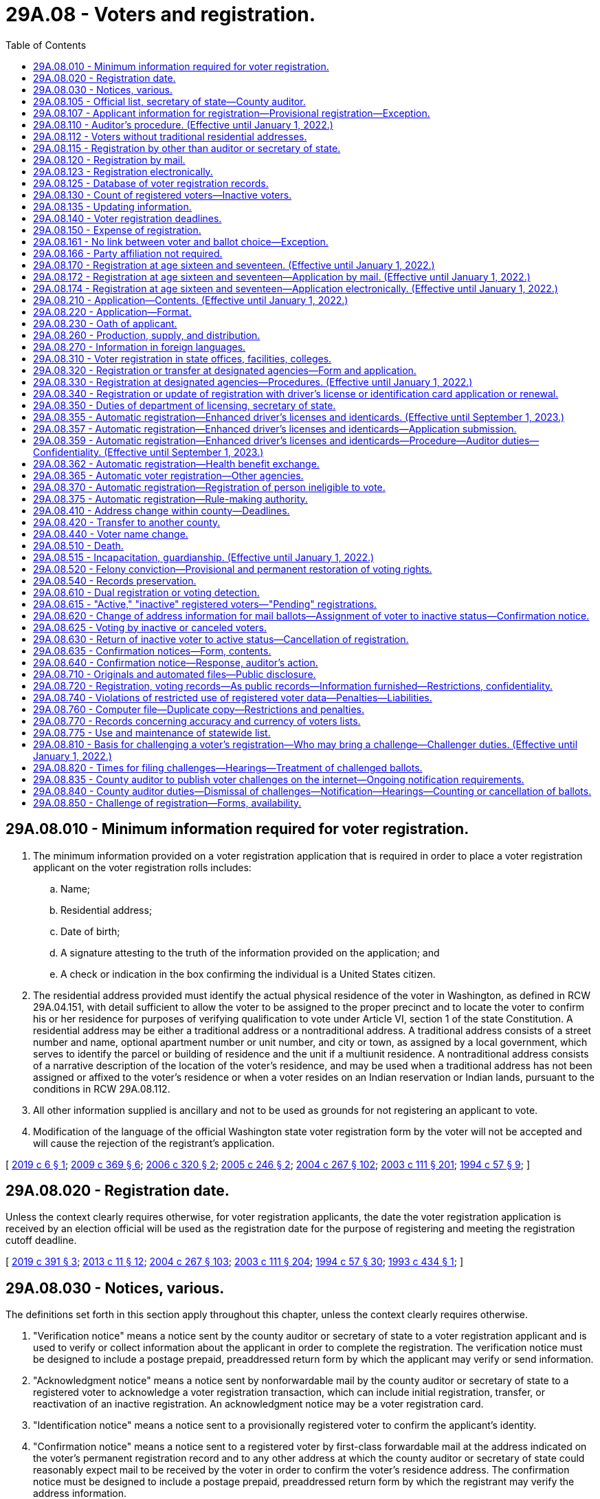 = 29A.08 - Voters and registration.
:toc:

== 29A.08.010 - Minimum information required for voter registration.
. The minimum information provided on a voter registration application that is required in order to place a voter registration applicant on the voter registration rolls includes:

.. Name;

.. Residential address;

.. Date of birth;

.. A signature attesting to the truth of the information provided on the application; and

.. A check or indication in the box confirming the individual is a United States citizen.

. The residential address provided must identify the actual physical residence of the voter in Washington, as defined in RCW 29A.04.151, with detail sufficient to allow the voter to be assigned to the proper precinct and to locate the voter to confirm his or her residence for purposes of verifying qualification to vote under Article VI, section 1 of the state Constitution. A residential address may be either a traditional address or a nontraditional address. A traditional address consists of a street number and name, optional apartment number or unit number, and city or town, as assigned by a local government, which serves to identify the parcel or building of residence and the unit if a multiunit residence. A nontraditional address consists of a narrative description of the location of the voter's residence, and may be used when a traditional address has not been assigned or affixed to the voter's residence or when a voter resides on an Indian reservation or Indian lands, pursuant to the conditions in RCW 29A.08.112.

. All other information supplied is ancillary and not to be used as grounds for not registering an applicant to vote.

. Modification of the language of the official Washington state voter registration form by the voter will not be accepted and will cause the rejection of the registrant's application.

[ http://lawfilesext.leg.wa.gov/biennium/2019-20/Pdf/Bills/Session%20Laws/Senate/5079-S.SL.pdf?cite=2019%20c%206%20§%201[2019 c 6 § 1]; http://lawfilesext.leg.wa.gov/biennium/2009-10/Pdf/Bills/Session%20Laws/Senate/5270-S.SL.pdf?cite=2009%20c%20369%20§%206[2009 c 369 § 6]; http://lawfilesext.leg.wa.gov/biennium/2005-06/Pdf/Bills/Session%20Laws/Senate/6362-S.SL.pdf?cite=2006%20c%20320%20§%202[2006 c 320 § 2]; http://lawfilesext.leg.wa.gov/biennium/2005-06/Pdf/Bills/Session%20Laws/Senate/5743-S.SL.pdf?cite=2005%20c%20246%20§%202[2005 c 246 § 2]; http://lawfilesext.leg.wa.gov/biennium/2003-04/Pdf/Bills/Session%20Laws/Senate/6419-S.SL.pdf?cite=2004%20c%20267%20§%20102[2004 c 267 § 102]; http://lawfilesext.leg.wa.gov/biennium/2003-04/Pdf/Bills/Session%20Laws/Senate/5221-S.SL.pdf?cite=2003%20c%20111%20§%20201[2003 c 111 § 201]; http://lawfilesext.leg.wa.gov/biennium/1993-94/Pdf/Bills/Session%20Laws/Senate/6188-S.SL.pdf?cite=1994%20c%2057%20§%209[1994 c 57 § 9]; ]

== 29A.08.020 - Registration date.
Unless the context clearly requires otherwise, for voter registration applicants, the date the voter registration application is received by an election official will be used as the registration date for the purpose of registering and meeting the registration cutoff deadline.

[ http://lawfilesext.leg.wa.gov/biennium/2019-20/Pdf/Bills/Session%20Laws/Senate/5227.SL.pdf?cite=2019%20c%20391%20§%203[2019 c 391 § 3]; http://lawfilesext.leg.wa.gov/biennium/2013-14/Pdf/Bills/Session%20Laws/Senate/5518-S.SL.pdf?cite=2013%20c%2011%20§%2012[2013 c 11 § 12]; http://lawfilesext.leg.wa.gov/biennium/2003-04/Pdf/Bills/Session%20Laws/Senate/6419-S.SL.pdf?cite=2004%20c%20267%20§%20103[2004 c 267 § 103]; http://lawfilesext.leg.wa.gov/biennium/2003-04/Pdf/Bills/Session%20Laws/Senate/5221-S.SL.pdf?cite=2003%20c%20111%20§%20204[2003 c 111 § 204]; http://lawfilesext.leg.wa.gov/biennium/1993-94/Pdf/Bills/Session%20Laws/Senate/6188-S.SL.pdf?cite=1994%20c%2057%20§%2030[1994 c 57 § 30]; http://lawfilesext.leg.wa.gov/biennium/1993-94/Pdf/Bills/Session%20Laws/Senate/5511-S2.SL.pdf?cite=1993%20c%20434%20§%201[1993 c 434 § 1]; ]

== 29A.08.030 - Notices, various.
The definitions set forth in this section apply throughout this chapter, unless the context clearly requires otherwise.

. "Verification notice" means a notice sent by the county auditor or secretary of state to a voter registration applicant and is used to verify or collect information about the applicant in order to complete the registration. The verification notice must be designed to include a postage prepaid, preaddressed return form by which the applicant may verify or send information.

. "Acknowledgment notice" means a notice sent by nonforwardable mail by the county auditor or secretary of state to a registered voter to acknowledge a voter registration transaction, which can include initial registration, transfer, or reactivation of an inactive registration. An acknowledgment notice may be a voter registration card.

. "Identification notice" means a notice sent to a provisionally registered voter to confirm the applicant's identity.

. "Confirmation notice" means a notice sent to a registered voter by first-class forwardable mail at the address indicated on the voter's permanent registration record and to any other address at which the county auditor or secretary of state could reasonably expect mail to be received by the voter in order to confirm the voter's residence address. The confirmation notice must be designed to include a postage prepaid, preaddressed return form by which the registrant may verify the address information.

[ http://lawfilesext.leg.wa.gov/biennium/2009-10/Pdf/Bills/Session%20Laws/Senate/5270-S.SL.pdf?cite=2009%20c%20369%20§%207[2009 c 369 § 7]; http://lawfilesext.leg.wa.gov/biennium/2005-06/Pdf/Bills/Session%20Laws/Senate/5743-S.SL.pdf?cite=2005%20c%20246%20§%203[2005 c 246 § 3]; http://lawfilesext.leg.wa.gov/biennium/2003-04/Pdf/Bills/Session%20Laws/Senate/6419-S.SL.pdf?cite=2004%20c%20267%20§%20104[2004 c 267 § 104]; http://lawfilesext.leg.wa.gov/biennium/2003-04/Pdf/Bills/Session%20Laws/Senate/5221-S.SL.pdf?cite=2003%20c%20111%20§%20203[2003 c 111 § 203]; http://lawfilesext.leg.wa.gov/biennium/1993-94/Pdf/Bills/Session%20Laws/Senate/6188-S.SL.pdf?cite=1994%20c%2057%20§%2033[1994 c 57 § 33]; ]

== 29A.08.105 - Official list, secretary of state—County auditor.
. In compliance with the Help America Vote Act (P.L. 107-252), the centralized statewide voter registration list maintained by the secretary of state is the official list of eligible voters for all elections.

. In all counties, the county auditor shall be the chief registrar of voters for every precinct within the county.

[ http://lawfilesext.leg.wa.gov/biennium/2009-10/Pdf/Bills/Session%20Laws/Senate/5270-S.SL.pdf?cite=2009%20c%20369%20§%208[2009 c 369 § 8]; http://lawfilesext.leg.wa.gov/biennium/2003-04/Pdf/Bills/Session%20Laws/Senate/6419-S.SL.pdf?cite=2004%20c%20267%20§%20105[2004 c 267 § 105]; http://lawfilesext.leg.wa.gov/biennium/2003-04/Pdf/Bills/Session%20Laws/Senate/5221-S.SL.pdf?cite=2003%20c%20111%20§%20205[2003 c 111 § 205]; http://lawfilesext.leg.wa.gov/biennium/1999-00/Pdf/Bills/Session%20Laws/House/1291-S.SL.pdf?cite=1999%20c%20298%20§%204[1999 c 298 § 4]; http://lawfilesext.leg.wa.gov/biennium/1993-94/Pdf/Bills/Session%20Laws/Senate/6188-S.SL.pdf?cite=1994%20c%2057%20§%208[1994 c 57 § 8]; http://leg.wa.gov/CodeReviser/documents/sessionlaw/1984c211.pdf?cite=1984%20c%20211%20§%203[1984 c 211 § 3]; http://leg.wa.gov/CodeReviser/documents/sessionlaw/1980c48.pdf?cite=1980%20c%2048%20§%201[1980 c 48 § 1]; http://leg.wa.gov/CodeReviser/documents/sessionlaw/1971ex1c202.pdf?cite=1971%20ex.s.%20c%20202%20§%204[1971 ex.s. c 202 § 4]; http://leg.wa.gov/CodeReviser/documents/sessionlaw/1965c9.pdf?cite=1965%20c%209%20§%2029.07.010[1965 c 9 § 29.07.010]; http://leg.wa.gov/CodeReviser/documents/sessionlaw/1957c251.pdf?cite=1957%20c%20251%20§%204[1957 c 251 § 4]; prior: 1939 c 15 § 1, part; 1933 c 1 § 3, part; RRS § 5114-3, part; prior: 1891 c 104 §§ 1, part, 2, part; RRS §§ 5116, part, 5117, part; ]

== 29A.08.107 - Applicant information for registration—Provisional registration—Exception.
. If the driver's license number, state identification card number, or last four digits of the social security number provided by the applicant match the information maintained by the Washington department of licensing or the social security administration, and the applicant provided all information required by RCW 29A.08.010, the applicant must be registered to vote. 

. If the driver's license number, state identification card number, or last four digits of the social security number provided by the applicant do not match the information maintained by the Washington department of licensing or the social security administration, or if the applicant does not provide a Washington driver's license, a Washington state identification card, or a social security number, the applicant must be provisionally registered to vote. An identification notice must be sent to the voter to obtain the correct driver's license number, state identification card number, last four digits of the social security number, or one of the following forms of alternate identification:

.. Valid photo identification;

.. A valid enrollment card of a federally recognized Indian tribe in Washington state;

.. A copy of a current utility bill;

.. A current bank statement;

.. A copy of a current government check;

.. A copy of a current paycheck; or

.. A government document, other than a voter registration card, that shows both the name and address of the voter.

. The ballot of a provisionally registered voter may not be counted until the voter provides a driver's license number, a state identification card number, or the last four digits of a social security number that matches the information maintained by the Washington department of licensing or the social security administration, or until the voter provides alternate identification. The identification must be provided no later than the day before certification of the primary or election. If the voter provides one of the forms of identification in subsection (2) of this section, the voter's registration status must be changed from provisionally registered to registered.

. A provisional registration must remain on the official list of registered voters through at least two general elections for federal office. If, after two general elections for federal office, the voter still has not verified his or her identity, the provisional registration may be canceled.

. The requirements of this section do not apply to an overseas or service voter who registers to vote by signing the return envelope of an absentee ballot, or to a registered voter transferring his or her registration.

[ http://lawfilesext.leg.wa.gov/biennium/2009-10/Pdf/Bills/Session%20Laws/Senate/5270-S.SL.pdf?cite=2009%20c%20369%20§%209[2009 c 369 § 9]; http://lawfilesext.leg.wa.gov/biennium/2005-06/Pdf/Bills/Session%20Laws/Senate/5743-S.SL.pdf?cite=2005%20c%20246%20§%204[2005 c 246 § 4]; http://lawfilesext.leg.wa.gov/biennium/2003-04/Pdf/Bills/Session%20Laws/Senate/6419-S.SL.pdf?cite=2004%20c%20267%20§%20106[2004 c 267 § 106]; ]

== 29A.08.110 - Auditor's procedure. (Effective until January 1, 2022.)
. For persons registering under RCW 29A.08.120, 29A.08.123, 29A.08.170, 29A.08.330, 29A.08.340, 29A.08.362, and 29A.08.365, an application is considered complete only if it contains the information required by RCW 29A.08.010. The applicant is considered to be registered to vote as of the original date of receipt, or when the person will be at least eighteen years old by the next election, whichever is applicable. As soon as practicable, the auditor shall record the appropriate precinct identification, taxing district identification, and date of registration on the voter's record in the state voter registration list. The secretary of state shall, pursuant to RCW 29A.04.611, establish procedures to enable new or updated voter registrations to be recorded on an expedited basis. Any mailing address provided shall be used only for mail delivery purposes, and not for precinct assignment or residency purposes. Within sixty days after the receipt of an application or transfer, the auditor shall send to the applicant, by first-class nonforwardable mail, an acknowledgment notice identifying the registrant's precinct and containing such other information as may be required by the secretary of state. The postal service shall be instructed not to forward a voter registration card to any other address and to return to the auditor any card which is not deliverable.

. If an application is not complete, the auditor shall promptly mail a verification notice to the applicant. The verification notice shall require the applicant to provide the missing information. If the applicant provides the required information within forty-five days, the applicant shall be registered to vote as of the original date of application. The applicant shall not be placed on the official list of registered voters until the application is complete.

. Once a future voter is no longer in pending status, as described in RCW 29A.08.615, his or her application to sign up to register to vote is no longer pending and is subject to this section.

[ http://lawfilesext.leg.wa.gov/biennium/2019-20/Pdf/Bills/Session%20Laws/Senate/5227.SL.pdf?cite=2019%20c%20391%20§%205[2019 c 391 § 5]; http://lawfilesext.leg.wa.gov/biennium/2017-18/Pdf/Bills/Session%20Laws/Senate/6021-S.SL.pdf?cite=2018%20c%20112%20§%202[2018 c 112 § 2]; http://lawfilesext.leg.wa.gov/biennium/2017-18/Pdf/Bills/Session%20Laws/House/2595-S2.SL.pdf?cite=2018%20c%20110%20§%20101[2018 c 110 § 101]; http://lawfilesext.leg.wa.gov/biennium/2017-18/Pdf/Bills/Session%20Laws/House/1513-S2.SL.pdf?cite=2018%20c%20109%20§%204[2018 c 109 § 4]; http://lawfilesext.leg.wa.gov/biennium/2009-10/Pdf/Bills/Session%20Laws/Senate/5270-S.SL.pdf?cite=2009%20c%20369%20§%2010[2009 c 369 § 10]; http://lawfilesext.leg.wa.gov/biennium/2005-06/Pdf/Bills/Session%20Laws/Senate/5743-S.SL.pdf?cite=2005%20c%20246%20§%205[2005 c 246 § 5]; http://lawfilesext.leg.wa.gov/biennium/2003-04/Pdf/Bills/Session%20Laws/Senate/6419-S.SL.pdf?cite=2004%20c%20267%20§%20107[2004 c 267 § 107]; http://lawfilesext.leg.wa.gov/biennium/2003-04/Pdf/Bills/Session%20Laws/Senate/5221-S.SL.pdf?cite=2003%20c%20111%20§%20206[2003 c 111 § 206]; prior:  1994 c 57 § 32; http://lawfilesext.leg.wa.gov/biennium/1993-94/Pdf/Bills/Session%20Laws/Senate/5511-S2.SL.pdf?cite=1993%20c%20434%20§%206[1993 c 434 § 6]; ]

== 29A.08.112 - Voters without traditional residential addresses.
. No person registering to vote, who meets all the qualifications of a registered voter in the state of Washington, shall be disqualified because he or she lacks a traditional residential address. A voter who lacks a traditional residential address will be registered and assigned to a precinct based on the location provided.

. For the purposes of this section, a voter who resides in a shelter, park, motor home, marina, unmarked home, or other identifiable location that the voter deems to be his or her residence lacks a traditional address. A voter who registers under this section must provide a valid mailing address, and must still meet the requirement in Article VI, section 1 of the state Constitution that he or she live in the area for at least thirty days before the election.

. A nontraditional residential address may be used when a voter resides on an Indian reservation or on Indian lands.

. A federally recognized tribe may designate one or more tribal government buildings to serve as a residential address or mailing address or both for voters living on an Indian reservation or on Indian lands. However, a voter may not use a tribally designated building as the voter's residential address if the building is in a different precinct than where the voter lives.

. A person who has a traditional residential address and does not reside on an Indian reservation or on Indian lands must use that address for voter registration purposes and is not eligible to register under this section.

[ http://lawfilesext.leg.wa.gov/biennium/2019-20/Pdf/Bills/Session%20Laws/Senate/5079-S.SL.pdf?cite=2019%20c%206%20§%202[2019 c 6 § 2]; http://lawfilesext.leg.wa.gov/biennium/2005-06/Pdf/Bills/Session%20Laws/Senate/6362-S.SL.pdf?cite=2006%20c%20320%20§%203[2006 c 320 § 3]; http://lawfilesext.leg.wa.gov/biennium/2005-06/Pdf/Bills/Session%20Laws/Senate/5743-S.SL.pdf?cite=2005%20c%20246%20§%206[2005 c 246 § 6]; ]

== 29A.08.115 - Registration by other than auditor or secretary of state.
A person or organization collecting voter registration application forms must transmit the forms to the secretary of state or a county auditor within five business days. The registration date on such forms will be the date they are received by the secretary of state or county auditor.

[ http://lawfilesext.leg.wa.gov/biennium/2009-10/Pdf/Bills/Session%20Laws/Senate/5270-S.SL.pdf?cite=2009%20c%20369%20§%2011[2009 c 369 § 11]; http://lawfilesext.leg.wa.gov/biennium/2005-06/Pdf/Bills/Session%20Laws/Senate/5743-S.SL.pdf?cite=2005%20c%20246%20§%208[2005 c 246 § 8]; http://lawfilesext.leg.wa.gov/biennium/2003-04/Pdf/Bills/Session%20Laws/Senate/6419-S.SL.pdf?cite=2004%20c%20267%20§%20108[2004 c 267 § 108]; http://lawfilesext.leg.wa.gov/biennium/2003-04/Pdf/Bills/Session%20Laws/Senate/5221-S.SL.pdf?cite=2003%20c%20111%20§%20207[2003 c 111 § 207]; http://leg.wa.gov/CodeReviser/documents/sessionlaw/1971ex1c202.pdf?cite=1971%20ex.s.%20c%20202%20§%2015[1971 ex.s. c 202 § 15]; http://leg.wa.gov/CodeReviser/documents/sessionlaw/1965c9.pdf?cite=1965%20c%209%20§%2029.07.110[1965 c 9 § 29.07.110]; http://leg.wa.gov/CodeReviser/documents/sessionlaw/1957c251.pdf?cite=1957%20c%20251%20§%2011[1957 c 251 § 11]; prior: 1947 c 68 § 1, part; 1945 c 95 § 1, part; 1933 c 1 § 6, part; Rem. Supp. 1947 § 5114-6, part; prior: 1919 c 163 § 6, part; 1915 c 16 § 6, part; 1901 c 135 § 5, part; 1893 c 45 § 1, part; 1889 p 415 § 6, part; RRS § 5124, part; ]

== 29A.08.120 - Registration by mail.
Any elector of this state may register to vote by mail under this title.

[ http://lawfilesext.leg.wa.gov/biennium/2003-04/Pdf/Bills/Session%20Laws/Senate/6419-S.SL.pdf?cite=2004%20c%20267%20§%20109[2004 c 267 § 109]; http://lawfilesext.leg.wa.gov/biennium/2003-04/Pdf/Bills/Session%20Laws/Senate/5221-S.SL.pdf?cite=2003%20c%20111%20§%20208[2003 c 111 § 208]; http://lawfilesext.leg.wa.gov/biennium/1993-94/Pdf/Bills/Session%20Laws/Senate/5511-S2.SL.pdf?cite=1993%20c%20434%20§%203[1993 c 434 § 3]; ]

== 29A.08.123 - Registration electronically.
. A person who has a valid Washington state driver's license, state identification card, or tribal identification may submit a voter registration application electronically on the secretary of state's web site. A person who has a valid tribal identification card may submit a voter registration electronically on the secretary of state's web site if the secretary of state is able to obtain a copy of the applicant's signature from the federal government or the tribal government.

. The applicant must attest to the truth of the information provided on the application by affirmatively accepting the information as true.

. The applicant must affirmatively assent to use of his or her driver's license, state identification card, or tribal identification card signature for voter registration purposes.

. A voter registration application submitted electronically is otherwise considered a registration by mail.

. For each electronic application, the secretary of state must obtain a digital copy of the applicant's driver's license or state identification card signature from the department of licensing or tribal identification issuing authority.

. The secretary of state may employ additional security measures to ensure the accuracy and integrity of voter registration applications submitted electronically.

[ http://lawfilesext.leg.wa.gov/biennium/2019-20/Pdf/Bills/Session%20Laws/Senate/5079-S.SL.pdf?cite=2019%20c%206%20§%203[2019 c 6 § 3]; http://lawfilesext.leg.wa.gov/biennium/2007-08/Pdf/Bills/Session%20Laws/House/1528.SL.pdf?cite=2007%20c%20157%20§%201[2007 c 157 § 1]; ]

== 29A.08.125 - Database of voter registration records.
. The office of the secretary of state shall maintain a statewide voter registration database. This database must be a centralized, uniform, interactive computerized statewide voter registration list that contains the name and registration information of every registered voter in the state.

. The statewide list is the official list of registered voters for the conduct of all elections.

. The statewide list must include, but is not limited to, the name, date of birth, residence address, signature, gender, and date of registration of every legally registered voter in the state.

. A unique identifier must be assigned to each registered voter in the state.

. The database must be coordinated with other government databases within the state including, but not limited to, the department of corrections, the department of licensing, the department of health, the administrative office of the courts, and county auditors. The database may also be coordinated with the databases of election officials in other states.

. Authorized employees of the secretary of state and each county auditor must have immediate electronic access to the information maintained in the database.

. Voter registration information received by each county auditor must be electronically entered into the database. The office of the secretary of state must provide support, as needed, to enable each county auditor to enter and maintain voter registration information in the state database.

. The secretary of state has data authority over all voter registration data.

. The voter registration database must be designed to accomplish at a minimum, the following:

.. Comply with the help America vote act of 2002 (P.L. 107-252);

.. Identify duplicate voter registrations;

.. Identify suspected duplicate voters;

.. Screen against any available databases maintained by other government agencies to identify voters who are ineligible to vote due to a felony conviction, lack of citizenship, or mental incompetence;

.. Provide images of voters' signatures for the purpose of checking signatures on initiative and referendum petitions;

.. Provide for a comparison between the voter registration database and the department of licensing change of address database;

.. Provide access for county auditors that includes the capability to update registrations and search for duplicate registrations;

.. Provide for the cancellation of registrations of voters who have moved out of state; and

.. Provide for the storage of pending registration records for all future voters who have not yet reached eighteen years of age in a manner that these records will not appear on the official list of registered voters until the future registrant is no longer in pending status as defined under RCW 29A.08.615.

. The secretary of state may, upon agreement with other appropriate jurisdictions, screen against any available databases maintained by election officials in other states and databases maintained by federal agencies including, but not limited to, the federal bureau of investigation, the federal court system, the federal bureau of prisons, and the bureau of citizenship and immigration services.

. The database shall retain information regarding previous successful appeals of proposed cancellations of registrations in order to avoid repeated cancellations for the same reason.

. Each county auditor shall maintain a list of all registered voters within the county that are contained on the official statewide voter registration list. In addition to the information maintained in the statewide database, the county database must also maintain the applicable taxing district and precinct codes for each voter in the county, and a list of elections in which the individual voted.

. Each county auditor shall allow electronic access and information transfer between the county's voter registration system and the official statewide voter registration list.

[ http://lawfilesext.leg.wa.gov/biennium/2017-18/Pdf/Bills/Session%20Laws/House/1513-S2.SL.pdf?cite=2018%20c%20109%20§%207[2018 c 109 § 7]; http://lawfilesext.leg.wa.gov/biennium/2009-10/Pdf/Bills/Session%20Laws/Senate/5270-S.SL.pdf?cite=2009%20c%20369%20§%2012[2009 c 369 § 12]; http://lawfilesext.leg.wa.gov/biennium/2005-06/Pdf/Bills/Session%20Laws/Senate/5743-S.SL.pdf?cite=2005%20c%20246%20§%209[2005 c 246 § 9]; http://lawfilesext.leg.wa.gov/biennium/2003-04/Pdf/Bills/Session%20Laws/Senate/6419-S.SL.pdf?cite=2004%20c%20267%20§%20110[2004 c 267 § 110]; http://lawfilesext.leg.wa.gov/biennium/2003-04/Pdf/Bills/Session%20Laws/Senate/5221-S.SL.pdf?cite=2003%20c%20111%20§%20209[2003 c 111 § 209]; http://lawfilesext.leg.wa.gov/biennium/1993-94/Pdf/Bills/Session%20Laws/House/1084-S.SL.pdf?cite=1993%20c%20408%20§%2011[1993 c 408 § 11]; http://lawfilesext.leg.wa.gov/biennium/1991-92/Pdf/Bills/Session%20Laws/House/1072.SL.pdf?cite=1991%20c%2081%20§%2022[1991 c 81 § 22]; http://leg.wa.gov/CodeReviser/documents/sessionlaw/1974ex1c127.pdf?cite=1974%20ex.s.%20c%20127%20§%2012[1974 ex.s. c 127 § 12]; ]

== 29A.08.130 - Count of registered voters—Inactive voters.
Election officials shall not include inactive voters in the count of registered voters for the purpose of dividing precincts, determining voter turnout, or other purposes in law for which the determining factor is the number of registered voters.

[ http://lawfilesext.leg.wa.gov/biennium/2011-12/Pdf/Bills/Session%20Laws/Senate/5124-S.SL.pdf?cite=2011%20c%2010%20§%2014[2011 c 10 § 14]; http://lawfilesext.leg.wa.gov/biennium/2009-10/Pdf/Bills/Session%20Laws/Senate/5270-S.SL.pdf?cite=2009%20c%20369%20§%2013[2009 c 369 § 13]; http://lawfilesext.leg.wa.gov/biennium/2003-04/Pdf/Bills/Session%20Laws/Senate/5221-S.SL.pdf?cite=2003%20c%20111%20§%20210[2003 c 111 § 210]; http://lawfilesext.leg.wa.gov/biennium/1993-94/Pdf/Bills/Session%20Laws/Senate/6188-S.SL.pdf?cite=1994%20c%2057%20§%2040[1994 c 57 § 40]; ]

== 29A.08.135 - Updating information.
. When a person who has previously registered to vote in another state applies for voter registration in Washington, the person shall provide on the registration form all information needed to cancel any previous registration. Notification must be made to the state elections office of the applicant's previous state of registration.

. A county auditor receiving official information that a voter has registered to vote in another state shall immediately cancel that voter's registration on the official state voter registration list.

[ http://lawfilesext.leg.wa.gov/biennium/2009-10/Pdf/Bills/Session%20Laws/Senate/5270-S.SL.pdf?cite=2009%20c%20369%20§%2014[2009 c 369 § 14]; http://lawfilesext.leg.wa.gov/biennium/2003-04/Pdf/Bills/Session%20Laws/Senate/6419-S.SL.pdf?cite=2004%20c%20267%20§%20111[2004 c 267 § 111]; http://lawfilesext.leg.wa.gov/biennium/2003-04/Pdf/Bills/Session%20Laws/Senate/5221-S.SL.pdf?cite=2003%20c%20111%20§%20211[2003 c 111 § 211]; http://lawfilesext.leg.wa.gov/biennium/2001-02/Pdf/Bills/Session%20Laws/House/1739-S.SL.pdf?cite=2001%20c%2041%20§%206[2001 c 41 § 6]; http://leg.wa.gov/CodeReviser/documents/sessionlaw/1975ex1c184.pdf?cite=1975%201st%20ex.s.%20c%20184%20§%201[1975 1st ex.s. c 184 § 1]; http://leg.wa.gov/CodeReviser/documents/sessionlaw/1973c153.pdf?cite=1973%20c%20153%20§%202[1973 c 153 § 2]; ]

== 29A.08.140 - Voter registration deadlines.
. In order to vote in any primary, special election, or general election, a person who is not registered to vote in Washington must:

.. Submit a registration application that is received by an election official no later than eight days before the day of the primary, special election, or general election. For purposes of this subsection (1)(a), "received" means: (i) Being physically received by an election official by the close of business of the required deadline; or (ii) for applications received online or electronically, by midnight, of the required deadline; or

.. Register in person at a county auditor's office, the division of elections if in a separate city from the county auditor's office, a voting center, a student engagement hub, or other location designated by the county auditor no later than 8:00 p.m. on the day of the primary, special election, or general election.

. [Empty]
.. In order to change a residence address for voting in any primary, special election, or general election, a person who is already registered to vote in Washington may update his or her registration by:

... Submitting an address change using a registration application or making notification via any non-in-person method that is received by election officials no later than eight days before the day of the primary, special election, or general election; or

... Appearing in person, at a county auditor's office, the division of elections if in a separate city from the county auditor's office, a voting center, or other location designated by the county auditor, no later than 8:00 p.m. on the day of the primary, special election, or general election to be in effect for that primary, special election, or general election.

.. A registered voter who fails to update his or her residential address by this deadline may vote according to his or her previous registration address.

. To register or update a voting address in person at a county auditor's office, a voting center, or other location designated by the county auditor, a person must appear in person at a county auditor's office, a voting center, or other location designated by the county auditor at a time when the facility is open and complete the voter registration application by providing the information required by RCW 29A.08.010.

[ http://lawfilesext.leg.wa.gov/biennium/2019-20/Pdf/Bills/Session%20Laws/Senate/6313.SL.pdf?cite=2020%20c%20208%20§%2022[2020 c 208 § 22]; http://lawfilesext.leg.wa.gov/biennium/2019-20/Pdf/Bills/Session%20Laws/Senate/5227.SL.pdf?cite=2019%20c%20391%20§%204[2019 c 391 § 4]; http://lawfilesext.leg.wa.gov/biennium/2017-18/Pdf/Bills/Session%20Laws/Senate/6021-S.SL.pdf?cite=2018%20c%20112%20§%201[2018 c 112 § 1]; http://lawfilesext.leg.wa.gov/biennium/2011-12/Pdf/Bills/Session%20Laws/Senate/5124-S.SL.pdf?cite=2011%20c%2010%20§%2015[2011 c 10 § 15]; http://lawfilesext.leg.wa.gov/biennium/2009-10/Pdf/Bills/Session%20Laws/Senate/5270-S.SL.pdf?cite=2009%20c%20369%20§%2015[2009 c 369 § 15]; http://lawfilesext.leg.wa.gov/biennium/2005-06/Pdf/Bills/Session%20Laws/House/3041.SL.pdf?cite=2006%20c%2097%20§%201[2006 c 97 § 1]; http://lawfilesext.leg.wa.gov/biennium/2003-04/Pdf/Bills/Session%20Laws/Senate/6419-S.SL.pdf?cite=2004%20c%20267%20§%20112[2004 c 267 § 112]; http://lawfilesext.leg.wa.gov/biennium/2003-04/Pdf/Bills/Session%20Laws/Senate/5221-S.SL.pdf?cite=2003%20c%20111%20§%20212[2003 c 111 § 212]; http://lawfilesext.leg.wa.gov/biennium/1993-94/Pdf/Bills/Session%20Laws/House/1648.SL.pdf?cite=1993%20c%20383%20§%202[1993 c 383 § 2]; http://leg.wa.gov/CodeReviser/documents/sessionlaw/1980c3.pdf?cite=1980%20c%203%20§%204[1980 c 3 § 4]; http://leg.wa.gov/CodeReviser/documents/sessionlaw/1974ex1c127.pdf?cite=1974%20ex.s.%20c%20127%20§%204[1974 ex.s. c 127 § 4]; http://leg.wa.gov/CodeReviser/documents/sessionlaw/1971ex1c202.pdf?cite=1971%20ex.s.%20c%20202%20§%2020[1971 ex.s. c 202 § 20]; http://leg.wa.gov/CodeReviser/documents/sessionlaw/1965c9.pdf?cite=1965%20c%209%20§%2029.07.160[1965 c 9 § 29.07.160]; prior:  1947 c 68 § 2; http://leg.wa.gov/CodeReviser/documents/sessionlaw/1933c1.pdf?cite=1933%20c%201%20§%209[1933 c 1 § 9]; Rem. Supp. 1947 § 5114-9; ]

== 29A.08.150 - Expense of registration.
The expense of registration in all rural precincts must be paid by the county. The expense of registration in all precincts lying wholly within a city or town must be paid by the city or town. Registration expenses for this section include both active and inactive voters.

[ http://lawfilesext.leg.wa.gov/biennium/2003-04/Pdf/Bills/Session%20Laws/Senate/5221-S.SL.pdf?cite=2003%20c%20111%20§%20214[2003 c 111 § 214]; http://leg.wa.gov/CodeReviser/documents/sessionlaw/1965c9.pdf?cite=1965%20c%209%20§%2029.07.030[1965 c 9 § 29.07.030]; 1939 c 82 § 1, part; 1933 c 1 § 4, part; RRS § 5114-4, part; prior:  1891 c 104 § 4; RRS § 5119; ]

== 29A.08.161 - No link between voter and ballot choice—Exception.
No record may be created or maintained by a state or local governmental agency or a political organization that identifies a voter with the information marked on the voter's ballot, except the declarations made under RCW 29A.56.050(2).

[ http://lawfilesext.leg.wa.gov/biennium/2019-20/Pdf/Bills/Session%20Laws/Senate/5273.SL.pdf?cite=2019%20c%207%20§%206[2019 c 7 § 6]; http://lawfilesext.leg.wa.gov/biennium/2003-04/Pdf/Bills/Session%20Laws/Senate/6453.SL.pdf?cite=2004%20c%20271%20§%20107[2004 c 271 § 107]; ]

== 29A.08.166 - Party affiliation not required.
Under no circumstances may an individual be required to affiliate with, join, adhere to, express faith in, or declare a preference for, a political party or organization upon registering to vote.

[ http://lawfilesext.leg.wa.gov/biennium/2003-04/Pdf/Bills/Session%20Laws/Senate/6453.SL.pdf?cite=2004%20c%20271%20§%20108[2004 c 271 § 108]; ]

== 29A.08.170 - Registration at age sixteen and seventeen. (Effective until January 1, 2022.)
. A person may sign up to register to vote if he or she is sixteen or seventeen years of age, as part of the future voter program.

. A person who signs up to register to vote may not vote until reaching eighteen years of age, and his or her name may not be added to the statewide voter registration database list of voters until such time as he or she will be eighteen years of age by the next election.

[ http://lawfilesext.leg.wa.gov/biennium/2017-18/Pdf/Bills/Session%20Laws/House/1513-S2.SL.pdf?cite=2018%20c%20109%20§%205[2018 c 109 § 5]; ]

== 29A.08.172 - Registration at age sixteen and seventeen—Application by mail. (Effective until January 1, 2022.)
. A person who has attained sixteen years of age may sign up to register to vote, as part of the future voter program, by submitting a voter registration application by mail.

. The applicant must attest to the truth of the information provided on the application by affirmatively accepting the information as true.

. If signing up to register by mail, the person must provide a signature for voter registration purposes.

. The applicant must affirmatively acknowledge that he or she will not vote until his or her eighteenth birthday.

[ http://lawfilesext.leg.wa.gov/biennium/2017-18/Pdf/Bills/Session%20Laws/House/1513-S2.SL.pdf?cite=2018%20c%20109%20§%206[2018 c 109 § 6]; ]

== 29A.08.174 - Registration at age sixteen and seventeen—Application electronically. (Effective until January 1, 2022.)
. A person who has attained sixteen years of age and has a valid Washington state driver's license or identicard may sign up to register to vote as part of the future voter program, by submitting a voter registration application electronically on the secretary of state's web site.

. The applicant must attest to the truth of the information provided on the application by affirmatively accepting the information as true.

. If signing up to register electronically, the applicant must affirmatively assent to the use of his or her driver's license or identicard signature for voter registration purposes.

. The applicant must affirmatively acknowledge that he or she will not vote until his or her eighteenth birthday.

. For each electronic registration application, the secretary of state must obtain a digital copy of the applicant's driver's license or identicard signature from the department of licensing.

. The secretary of state may employ additional security measures to ensure the accuracy and integrity of voter preregistration applications submitted electronically.

[ http://lawfilesext.leg.wa.gov/biennium/2017-18/Pdf/Bills/Session%20Laws/House/1513-S2.SL.pdf?cite=2018%20c%20109%20§%2014[2018 c 109 § 14]; ]

== 29A.08.210 - Application—Contents. (Effective until January 1, 2022.)
An applicant for voter registration shall complete an application providing the following information concerning his or her qualifications as a voter in this state:

. The former address of the applicant if previously registered to vote;

. The applicant's full name;

. The applicant's date of birth;

. The address of the applicant's residence for voting purposes;

. The mailing address of the applicant if that address is not the same as the address in subsection (4) of this section;

. The sex of the applicant;

. The applicant's Washington state driver's license number, Washington state identification card number, or the last four digits of the applicant's social security number if he or she does not have a Washington state driver's license or Washington state identification card;

. A check box allowing the applicant to indicate that he or she is a member of the armed forces, national guard, or reserves, or that he or she is an overseas voter;

. A check box allowing the applicant to acknowledge that he or she is at least eighteen years old or is at least sixteen years old and will vote only after he or she reaches the age of eighteen;

. Clear and conspicuous language, designed to draw the applicant's attention, stating that the applicant must be a United States citizen in order to register to vote;

. A check box and declaration confirming that the applicant is a citizen of the United States;

. The following warning:

"If you knowingly provide false information on this voter registration form or knowingly make a false declaration about your qualifications for voter registration you will have committed a class C felony that is punishable by imprisonment for up to five years, a fine of up to ten thousand dollars, or both."

. The oath required by RCW 29A.08.230 and a space for the applicant's signature; and

. Any other information that the secretary of state determines is necessary to establish the identity of the applicant and prevent duplicate or fraudulent voter registrations.

This information shall be recorded on a single registration form to be prescribed by the secretary of state.

[ http://lawfilesext.leg.wa.gov/biennium/2017-18/Pdf/Bills/Session%20Laws/House/1513-S2.SL.pdf?cite=2018%20c%20109%20§%208[2018 c 109 § 8]; http://lawfilesext.leg.wa.gov/biennium/2009-10/Pdf/Bills/Session%20Laws/Senate/5270-S.SL.pdf?cite=2009%20c%20369%20§%2016[2009 c 369 § 16]; http://lawfilesext.leg.wa.gov/biennium/2005-06/Pdf/Bills/Session%20Laws/Senate/5743-S.SL.pdf?cite=2005%20c%20246%20§%2011[2005 c 246 § 11]; http://lawfilesext.leg.wa.gov/biennium/2003-04/Pdf/Bills/Session%20Laws/Senate/5221-S.SL.pdf?cite=2003%20c%20111%20§%20216[2003 c 111 § 216]; http://lawfilesext.leg.wa.gov/biennium/1993-94/Pdf/Bills/Session%20Laws/Senate/6188-S.SL.pdf?cite=1994%20c%2057%20§%2011[1994 c 57 § 11]; http://leg.wa.gov/CodeReviser/documents/sessionlaw/1990c143.pdf?cite=1990%20c%20143%20§%207[1990 c 143 § 7]; http://leg.wa.gov/CodeReviser/documents/sessionlaw/1973ex1c21.pdf?cite=1973%201st%20ex.s.%20c%2021%20§%203[1973 1st ex.s. c 21 § 3]; http://leg.wa.gov/CodeReviser/documents/sessionlaw/1971ex1c202.pdf?cite=1971%20ex.s.%20c%20202%20§%209[1971 ex.s. c 202 § 9]; http://leg.wa.gov/CodeReviser/documents/sessionlaw/1965c9.pdf?cite=1965%20c%209%20§%2029.07.070[1965 c 9 § 29.07.070]; 1947 c 68 § 3, part; 1933 c 1 § 11, part; Rem. Supp. 1947 § 5114-11, part; prior: 1921 c 177 § 7, part; 1915 c 16 § 8, part; 1901 c 135 § 4, part; 1893 c 45 § 3, part; 1889 p 416 § 8, part; RRS § 5126, part; ]

== 29A.08.220 - Application—Format.
. The secretary of state shall specify by rule the format of all voter registration applications. These applications shall be compatible with existing voter registration records. An applicant for voter registration shall be required to complete only one application and to provide the required information other than his or her signature no more than one time. These applications shall also contain information for the voter to update his or her registration.

. Any application format specified by the secretary for use in registering to vote in state and local elections shall satisfy the requirements of the National Voter Registration Act of 1993 (P.L. 103-31) and the Help America Vote Act of 2002 (P.L. 107-252) for registering to vote in federal elections.

[ http://lawfilesext.leg.wa.gov/biennium/2013-14/Pdf/Bills/Session%20Laws/Senate/5518-S.SL.pdf?cite=2013%20c%2011%20§%2013[2013 c 11 § 13]; http://lawfilesext.leg.wa.gov/biennium/2003-04/Pdf/Bills/Session%20Laws/Senate/6419-S.SL.pdf?cite=2004%20c%20267%20§%20115[2004 c 267 § 115]; http://lawfilesext.leg.wa.gov/biennium/2003-04/Pdf/Bills/Session%20Laws/Senate/5221-S.SL.pdf?cite=2003%20c%20111%20§%20217[2003 c 111 § 217]; http://lawfilesext.leg.wa.gov/biennium/1993-94/Pdf/Bills/Session%20Laws/Senate/6188-S.SL.pdf?cite=1994%20c%2057%20§%2018[1994 c 57 § 18]; http://leg.wa.gov/CodeReviser/documents/sessionlaw/1990c143.pdf?cite=1990%20c%20143%20§%209[1990 c 143 § 9]; http://leg.wa.gov/CodeReviser/documents/sessionlaw/1973ex1c21.pdf?cite=1973%201st%20ex.s.%20c%2021%20§%207[1973 1st ex.s. c 21 § 7]; http://leg.wa.gov/CodeReviser/documents/sessionlaw/1971ex1c202.pdf?cite=1971%20ex.s.%20c%20202%20§%2018[1971 ex.s. c 202 § 18]; http://leg.wa.gov/CodeReviser/documents/sessionlaw/1965c9.pdf?cite=1965%20c%209%20§%2029.07.140[1965 c 9 § 29.07.140]; prior:   1933 c 1 § 30; RRS § 5114-30.  1933 c 1 § 13, part; RRS § 5114-13, part; ]

== 29A.08.230 - Oath of applicant.
For all voter registrations, the registrant shall sign the following oath:

"I declare that the facts on this voter registration form are true. I am a citizen of the United States, I will have lived at this address in Washington for at least thirty days immediately before the next election at which I vote, I am at least sixteen years old, I am not disqualified from voting due to a court order, and I am not under department of corrections supervision for a Washington felony conviction."

[ http://lawfilesext.leg.wa.gov/biennium/2019-20/Pdf/Bills/Session%20Laws/Senate/6313.SL.pdf?cite=2020%20c%20208%20§%204[2020 c 208 § 4]; http://lawfilesext.leg.wa.gov/biennium/2013-14/Pdf/Bills/Session%20Laws/Senate/5518-S.SL.pdf?cite=2013%20c%2011%20§%2014[2013 c 11 § 14]; http://lawfilesext.leg.wa.gov/biennium/2009-10/Pdf/Bills/Session%20Laws/Senate/5270-S.SL.pdf?cite=2009%20c%20369%20§%2017[2009 c 369 § 17]; http://lawfilesext.leg.wa.gov/biennium/2003-04/Pdf/Bills/Session%20Laws/Senate/5221-S.SL.pdf?cite=2003%20c%20111%20§%20218[2003 c 111 § 218]; http://lawfilesext.leg.wa.gov/biennium/1993-94/Pdf/Bills/Session%20Laws/Senate/6188-S.SL.pdf?cite=1994%20c%2057%20§%2012[1994 c 57 § 12]; http://leg.wa.gov/CodeReviser/documents/sessionlaw/1990c143.pdf?cite=1990%20c%20143%20§%208[1990 c 143 § 8]; http://leg.wa.gov/CodeReviser/documents/sessionlaw/1973ex1c21.pdf?cite=1973%201st%20ex.s.%20c%2021%20§%204[1973 1st ex.s. c 21 § 4]; http://leg.wa.gov/CodeReviser/documents/sessionlaw/1971ex1c202.pdf?cite=1971%20ex.s.%20c%20202%20§%2010[1971 ex.s. c 202 § 10]; http://leg.wa.gov/CodeReviser/documents/sessionlaw/1965c9.pdf?cite=1965%20c%209%20§%2029.07.080[1965 c 9 § 29.07.080]; http://leg.wa.gov/CodeReviser/documents/sessionlaw/1933c1.pdf?cite=1933%20c%201%20§%2012[1933 c 1 § 12]; RRS § 5114-12; ]

== 29A.08.260 - Production, supply, and distribution.
. All registration applications required under RCW 29A.08.210 and 29A.08.340 shall be produced and furnished by the secretary of state to the county auditors and the department of licensing.

. The county auditor shall distribute forms by which a person may register to vote by mail and transfer any previous registration in this state. The county auditor shall keep a supply of voter registration forms in his or her office at all times for political parties and others interested in assisting in voter registration, and shall make every effort to make these forms generally available to the public. The county auditor shall provide voter registration forms to city and town clerks, state offices, schools, fire stations, public libraries, and any other locations considered appropriate by the auditor or secretary of state for extending registration opportunities to all areas of the county. After the initial distribution of voter registration forms to a given location, a representative designated by the official in charge of that location shall notify the county auditor of the need for additional voter registration supplies.

[ http://lawfilesext.leg.wa.gov/biennium/2013-14/Pdf/Bills/Session%20Laws/Senate/5518-S.SL.pdf?cite=2013%20c%2011%20§%2015[2013 c 11 § 15]; http://lawfilesext.leg.wa.gov/biennium/2009-10/Pdf/Bills/Session%20Laws/Senate/5270-S.SL.pdf?cite=2009%20c%20369%20§%2018[2009 c 369 § 18]; http://lawfilesext.leg.wa.gov/biennium/2003-04/Pdf/Bills/Session%20Laws/Senate/6419-S.SL.pdf?cite=2004%20c%20267%20§%20118[2004 c 267 § 118]; http://lawfilesext.leg.wa.gov/biennium/2003-04/Pdf/Bills/Session%20Laws/Senate/5221-S.SL.pdf?cite=2003%20c%20111%20§%20221[2003 c 111 § 221]; http://lawfilesext.leg.wa.gov/biennium/1993-94/Pdf/Bills/Session%20Laws/Senate/5511-S2.SL.pdf?cite=1993%20c%20434%20§%204[1993 c 434 § 4]; ]

== 29A.08.270 - Information in foreign languages.
In order to encourage the broadest possible voting participation by all eligible citizens, the secretary of state shall produce voter registration information in the foreign languages required of state agencies.

[ http://lawfilesext.leg.wa.gov/biennium/2003-04/Pdf/Bills/Session%20Laws/Senate/5221-S.SL.pdf?cite=2003%20c%20111%20§%20139[2003 c 111 § 139]; http://lawfilesext.leg.wa.gov/biennium/2001-02/Pdf/Bills/Session%20Laws/House/1739-S.SL.pdf?cite=2001%20c%2041%20§%203[2001 c 41 § 3]; ]

== 29A.08.310 - Voter registration in state offices, facilities, colleges.
. The governor, in consultation with the secretary of state, shall designate agencies to provide voter registration services in compliance with federal statutes.

. A federally recognized tribe may request that the governor designate one or more state facilities or state-funded facilities or programs that are located on the lands of the requesting Indian tribe or that are substantially engaged in providing services to Indian tribes, as selected by the tribe, to provide voter registration services. This provision does not alter the state's obligations under the national voter registration act.

. Each state agency designated shall provide voter registration services for employees and the public within each office of that agency.

. The secretary of state shall design and provide a standard notice informing the public of the availability of voter registration, which notice shall be posted in each state agency where such services are available.

. Each institution of higher education shall put in place an active prompt on its course registration web site, or similar web site that students actively and regularly use, that, if selected, will link the student to the secretary of state's voter registration web site. The prompt must ask the student if he or she wishes to register to vote.

[ http://lawfilesext.leg.wa.gov/biennium/2019-20/Pdf/Bills/Session%20Laws/Senate/5079-S.SL.pdf?cite=2019%20c%206%20§%204[2019 c 6 § 4]; http://lawfilesext.leg.wa.gov/biennium/2009-10/Pdf/Bills/Session%20Laws/Senate/5270-S.SL.pdf?cite=2009%20c%20369%20§%2019[2009 c 369 § 19]; http://lawfilesext.leg.wa.gov/biennium/2003-04/Pdf/Bills/Session%20Laws/Senate/5221-S.SL.pdf?cite=2003%20c%20111%20§%20222[2003 c 111 § 222]; http://lawfilesext.leg.wa.gov/biennium/2001-02/Pdf/Bills/Session%20Laws/House/2332.SL.pdf?cite=2002%20c%20185%20§%203[2002 c 185 § 3]; http://lawfilesext.leg.wa.gov/biennium/1993-94/Pdf/Bills/Session%20Laws/Senate/6188-S.SL.pdf?cite=1994%20c%2057%20§%2010[1994 c 57 § 10]; http://leg.wa.gov/CodeReviser/documents/sessionlaw/1984c211.pdf?cite=1984%20c%20211%20§%202[1984 c 211 § 2]; ]

== 29A.08.320 - Registration or transfer at designated agencies—Form and application.
. A person may register to vote or transfer a voter registration when he or she applies for service or assistance and with each renewal, recertification, or change of address at agencies designated under RCW 29A.08.310.

. A prospective applicant shall initially be offered a form approved by the secretary of state designed to determine whether the person wishes to register to vote. The form must comply with all applicable state and federal statutes regarding content.

The form shall also contain a box that may be checked by the applicant to indicate that he or she declines to register.

If the person indicates an interest in registering or has made no indication as to a desire to register or not register to vote, the person shall be given a mail-in voter registration application or a prescribed agency application as provided by RCW 29A.08.330.

[ http://lawfilesext.leg.wa.gov/biennium/2003-04/Pdf/Bills/Session%20Laws/Senate/6419-S.SL.pdf?cite=2004%20c%20267%20§%20119[2004 c 267 § 119]; http://lawfilesext.leg.wa.gov/biennium/2003-04/Pdf/Bills/Session%20Laws/Senate/6417.SL.pdf?cite=2004%20c%20266%20§%207[2004 c 266 § 7]; http://lawfilesext.leg.wa.gov/biennium/2003-04/Pdf/Bills/Session%20Laws/Senate/5221-S.SL.pdf?cite=2003%20c%20111%20§%20223[2003 c 111 § 223]; http://lawfilesext.leg.wa.gov/biennium/1993-94/Pdf/Bills/Session%20Laws/Senate/6188-S.SL.pdf?cite=1994%20c%2057%20§%2027[1994 c 57 § 27]; ]

== 29A.08.330 - Registration at designated agencies—Procedures. (Effective until January 1, 2022.)
. The secretary of state shall prescribe the method of voter registration for each designated agency. The agency shall use either the state voter registration by mail form with a separate declination form for the applicant to indicate that he or she declines to register at this time, or the agency may use a separate form approved for use by the secretary of state.

. The person providing service at the agency shall offer voter registration services to every client whenever he or she applies for service or assistance and with each renewal, recertification, or change of address. The person providing service shall give the applicant the same level of assistance with the voter registration application as is offered to fill out the agency's forms and documents, including information about age and citizenship requirements for voter registration.

. The person providing service at the agency shall determine if the prospective applicant wants to register to vote or update his or her voter registration by asking the following question:

"Do you want to register or sign up to vote or update your voter registration?"

If the applicant chooses to register, sign up, or update a registration, the service agent shall ask the following:

.. "Are you a United States citizen?"

.. "Are you at least eighteen years old or are you at least sixteen years old and will you vote only after you turn eighteen?"

If the applicant answers in the affirmative to both questions, the agent shall then provide the applicant with a voter registration form and instructions and shall record that the applicant has requested to sign up to vote, register to vote, or update a voter registration. If the applicant answers in the negative to either question, the agent shall not provide the applicant with a voter registration application.

. If an agency uses a computerized application process, it may, in consultation with the secretary of state, develop methods to capture simultaneously the information required for voter registration during a person's computerized application process.

. Each designated agency shall transmit the applications to the secretary of state or appropriate county auditor within three business days and must be received by the election official by the required voter registration deadline.

. Information that is otherwise disclosable under this chapter cannot be disclosed on the future voter until the person reaches eighteen years of age, except for the purpose of processing and delivering ballots.

[ http://lawfilesext.leg.wa.gov/biennium/2019-20/Pdf/Bills/Session%20Laws/Senate/5227.SL.pdf?cite=2019%20c%20391%20§%206[2019 c 391 § 6]; http://lawfilesext.leg.wa.gov/biennium/2017-18/Pdf/Bills/Session%20Laws/House/1513-S2.SL.pdf?cite=2018%20c%20109%20§%2018[2018 c 109 § 18]; http://lawfilesext.leg.wa.gov/biennium/2013-14/Pdf/Bills/Session%20Laws/Senate/5518-S.SL.pdf?cite=2013%20c%2011%20§%2016[2013 c 11 § 16]; http://lawfilesext.leg.wa.gov/biennium/2009-10/Pdf/Bills/Session%20Laws/Senate/5270-S.SL.pdf?cite=2009%20c%20369%20§%2020[2009 c 369 § 20]; http://lawfilesext.leg.wa.gov/biennium/2005-06/Pdf/Bills/Session%20Laws/Senate/5743-S.SL.pdf?cite=2005%20c%20246%20§%2014[2005 c 246 § 14]; http://lawfilesext.leg.wa.gov/biennium/2003-04/Pdf/Bills/Session%20Laws/Senate/5221-S.SL.pdf?cite=2003%20c%20111%20§%20224[2003 c 111 § 224]; http://lawfilesext.leg.wa.gov/biennium/2001-02/Pdf/Bills/Session%20Laws/House/1739-S.SL.pdf?cite=2001%20c%2041%20§%207[2001 c 41 § 7]; http://lawfilesext.leg.wa.gov/biennium/1993-94/Pdf/Bills/Session%20Laws/Senate/6188-S.SL.pdf?cite=1994%20c%2057%20§%2028[1994 c 57 § 28]; ]

== 29A.08.340 - Registration or update of registration with driver's license or identification card application or renewal.
. A person may register to vote or update his or her voter registration when he or she applies for or renews a driver's license or identification card under chapter 46.20 RCW.

. To register to vote or update a registration, the applicant shall provide the information required by RCW 29A.08.010.

. The driver licensing agent shall record that the applicant has requested to register to vote or update a voter registration.

[ http://lawfilesext.leg.wa.gov/biennium/2013-14/Pdf/Bills/Session%20Laws/Senate/5518-S.SL.pdf?cite=2013%20c%2011%20§%2017[2013 c 11 § 17]; http://lawfilesext.leg.wa.gov/biennium/2003-04/Pdf/Bills/Session%20Laws/Senate/5221-S.SL.pdf?cite=2003%20c%20111%20§%20225[2003 c 111 § 225]; http://lawfilesext.leg.wa.gov/biennium/2001-02/Pdf/Bills/Session%20Laws/House/1739-S.SL.pdf?cite=2001%20c%2041%20§%2016[2001 c 41 § 16]; http://lawfilesext.leg.wa.gov/biennium/1999-00/Pdf/Bills/Session%20Laws/House/1291-S.SL.pdf?cite=1999%20c%20298%20§%206[1999 c 298 § 6]; http://lawfilesext.leg.wa.gov/biennium/1993-94/Pdf/Bills/Session%20Laws/Senate/6188-S.SL.pdf?cite=1994%20c%2057%20§%2021[1994 c 57 § 21]; http://leg.wa.gov/CodeReviser/documents/sessionlaw/1990c143.pdf?cite=1990%20c%20143%20§%201[1990 c 143 § 1]; ]

== 29A.08.350 - Duties of department of licensing, secretary of state.
The department of licensing shall produce and transmit to the secretary of state the following information from the records of each individual who requested a voter registration or update at a driver's license facility: The name, address, date of birth, gender of the applicant, the driver's license number, signature image, and the date on which the application for voter registration or update was submitted. The secretary of state shall process the registrations and updates as an electronic application.

[ http://lawfilesext.leg.wa.gov/biennium/2017-18/Pdf/Bills/Session%20Laws/House/2595-S2.SL.pdf?cite=2018%20c%20110%20§%20106[2018 c 110 § 106]; http://lawfilesext.leg.wa.gov/biennium/2013-14/Pdf/Bills/Session%20Laws/Senate/5518-S.SL.pdf?cite=2013%20c%2011%20§%2018[2013 c 11 § 18]; http://lawfilesext.leg.wa.gov/biennium/2009-10/Pdf/Bills/Session%20Laws/Senate/5270-S.SL.pdf?cite=2009%20c%20369%20§%2021[2009 c 369 § 21]; http://lawfilesext.leg.wa.gov/biennium/2003-04/Pdf/Bills/Session%20Laws/Senate/6419-S.SL.pdf?cite=2004%20c%20267%20§%20120[2004 c 267 § 120]; http://lawfilesext.leg.wa.gov/biennium/2003-04/Pdf/Bills/Session%20Laws/Senate/5221-S.SL.pdf?cite=2003%20c%20111%20§%20226[2003 c 111 § 226]; http://lawfilesext.leg.wa.gov/biennium/1993-94/Pdf/Bills/Session%20Laws/Senate/6188-S.SL.pdf?cite=1994%20c%2057%20§%2022[1994 c 57 § 22]; http://leg.wa.gov/CodeReviser/documents/sessionlaw/1990c143.pdf?cite=1990%20c%20143%20§%202[1990 c 143 § 2]; ]

== 29A.08.355 - Automatic registration—Enhanced driver's licenses and identicards. (Effective until September 1, 2023.)
The department of licensing shall implement an automatic voter registration system so that a person age eighteen years or older who meets requirements for voter registration and has received or is renewing an enhanced driver's license or identicard issued under RCW 46.20.202 or is changing the address for an existing enhanced driver's license or identicard pursuant to RCW 46.20.205 may be registered to vote or update voter registration information at the time of registration, renewal, or change of address, by automated process if the department of licensing record associated with the applicant contains the data required to determine whether the applicant meets requirements for voter registration under RCW 29A.08.010, other information as required by the secretary of state, and includes a signature image. The person must be informed that his or her record will be used for voter registration and offered an opportunity to decline to register.

[ http://lawfilesext.leg.wa.gov/biennium/2017-18/Pdf/Bills/Session%20Laws/House/2595-S2.SL.pdf?cite=2018%20c%20110%20§%20102[2018 c 110 § 102]; ]

== 29A.08.357 - Automatic registration—Enhanced driver's licenses and identicards—Application submission.
. If the applicant in RCW 29A.08.355 does not decline registration, the application is submitted pursuant to RCW 29A.08.350.

. For each such application, the secretary of state must obtain a digital copy of the applicant's signature image from the department of licensing.

[ http://lawfilesext.leg.wa.gov/biennium/2017-18/Pdf/Bills/Session%20Laws/House/2595-S2.SL.pdf?cite=2018%20c%20110%20§%20103[2018 c 110 § 103]; ]

== 29A.08.359 - Automatic registration—Enhanced driver's licenses and identicards—Procedure—Auditor duties—Confidentiality. (Effective until September 1, 2023.)
. [Empty]
.. For persons age eighteen years and older registering under RCW 29A.08.355, an application is considered complete only if it contains the information required by RCW 29A.08.010 and other information as required by the secretary of state. The applicant is considered to be registered to vote as of the original date of issuance or renewal or date of change of address of an enhanced driver's license or identicard issued under RCW 46.20.202 or change of address for an existing enhanced driver's license or identicard pursuant to RCW 46.20.205. The information must be transmitted in an expedited manner and must be received by an election official by the required voter registration deadline. The auditor shall record the appropriate precinct identification, taxing district identification, and date of registration on the voter's record in the state voter registration list. Any mailing address provided shall be used only for mail delivery purposes, and not for precinct assignment or residency purposes. Within sixty days after the receipt of an application or transfer, the auditor shall send to the applicant, by first-class nonforwardable mail, an acknowledgment notice identifying the registrant's precinct and containing such other information as may be required by the secretary of state. The United States postal service shall be instructed not to forward a voter registration card to any other address and to return to the auditor any card which is not deliverable.

.. An auditor may use other means to communicate with potential and registered voters such as, but not limited to, email, phone, or text messaging. The alternate form of communication must not be in lieu of the first-class mail requirements. The auditor shall act in compliance with all voter notification processes established in federal law.

. If an application is not complete, the auditor shall promptly mail a verification notice to the applicant. The verification notice must require the applicant to provide the missing information. If the applicant provides the required information within forty-five days, the applicant must be registered to vote. The applicant must not be placed on the official list of registered voters until the application is complete.

. If the prospective registration applicant declines to register to vote or the information provided by the department of licensing does not indicate citizenship, the information must not be included on the list of registered voters.

. The department of licensing is prohibited from sharing data files used by the secretary of state to certify voters registered through the automated process outlined in RCW 29A.08.355 with any federal agency, or state agency other than the secretary of state. Personal information supplied for the purposes of obtaining a driver's license or identicard is exempt from public inspection pursuant to RCW 42.56.230.

[ http://lawfilesext.leg.wa.gov/biennium/2019-20/Pdf/Bills/Session%20Laws/Senate/5227.SL.pdf?cite=2019%20c%20391%20§%208[2019 c 391 § 8]; http://lawfilesext.leg.wa.gov/biennium/2017-18/Pdf/Bills/Session%20Laws/House/2595-S2.SL.pdf?cite=2018%20c%20110%20§%20104[2018 c 110 § 104]; ]

== 29A.08.362 - Automatic registration—Health benefit exchange.
. Beginning July 1, 2019, the health benefit exchange shall provide the following information to the secretary of state's office for consenting Washington healthplanfinder applicants who affirmatively indicate that they are interested in registering to vote, including applicants who file changes of address, who reside in Washington, are age eighteen years or older, and are verified citizens, for voter registration purposes:

.. Names;

.. Traditional or nontraditional residential addresses;

.. Mailing addresses, if different from the traditional or nontraditional residential address; and

.. Dates of birth.

. The health benefit exchange shall consult with the secretary of state's office to ensure that sufficient information is provided to allow the secretary of state to obtain a digital copy of the person's signature when available from the department of licensing and establish other criteria and procedures that are secure and compliant with federal and state voter registration and privacy laws and rules.

. If applicable, the health benefit exchange shall report any known barriers or impediments to implementation of this section to the appropriate committees of the legislature and the governor no later than December 1, 2018.

. If the health benefit exchange determines, in consultation with the health care authority, that implementation of chapter 110, Laws of 2018 requires changes subject to approval from the centers for medicare and medicaid services, participation of the health benefit exchange is contingent on receiving that approval.

[ http://lawfilesext.leg.wa.gov/biennium/2017-18/Pdf/Bills/Session%20Laws/House/2595-S2.SL.pdf?cite=2018%20c%20110%20§%20201[2018 c 110 § 201]; ]

== 29A.08.365 - Automatic voter registration—Other agencies.
. The governor shall make a decision, in consultation with the office of the secretary of state, as to whether each agency identified in subsection (3) of this section shall implement automatic voter registration. The final decision is at the governor's sole discretion.

. [Empty]
.. Each agency identified in subsection (3) of this section shall submit a report to the governor and appropriate legislative committees no later than December 1, 2018, describing:

... Steps needed to implement automatic voter registration under chapter 110, Laws of 2018 by July 1, 2019;

... Barriers to implementation, including ways to mitigate those barriers; and

... Applicable federal and state privacy protections for voter registration information.

.. In preparing the report required under this subsection, the agency may consult with the secretary of state's office to determine automatic voter registration criteria and procedures.

. This section applies to state agencies, other than the health benefit exchange, providing public assistance or services to persons with disabilities, designated pursuant to RCW 29A.08.310(1), that collect, process, and store the following information as part of providing assistance or services:

.. Names;

.. Traditional or nontraditional residential addresses;

.. Dates of birth;

.. A signature attesting to the truth of the information provided on the application for assistance or services; and

.. Verification of citizenship information, via social security administration data match or manually verified by the agency during the client transaction.

. Once an agency has implemented automatic voter registration, it shall continue to provide automatic voter registration unless legislation is enacted that directs the agency to do otherwise.

. Agencies may not begin verifying citizenship as part of an agency transaction for the sole purpose of providing automatic voter registration.

[ http://lawfilesext.leg.wa.gov/biennium/2017-18/Pdf/Bills/Session%20Laws/House/2595-S2.SL.pdf?cite=2018%20c%20110%20§%20202[2018 c 110 § 202]; ]

== 29A.08.370 - Automatic registration—Registration of person ineligible to vote.
. If a person who is ineligible to vote becomes, in the rare occasion, registered to vote under RCW 29A.08.355 or 29A.08.362 in the absence of a knowing violation by that person of RCW 29A.84.140, that person shall be deemed to have performed an authorized act of registration and such act may not be considered as evidence of a claim to citizenship.

. Unless a person willfully and knowingly votes or attempts to vote knowing that he or she is not entitled to vote, a person who is ineligible to vote and becomes registered to vote under RCW 29A.08.355 or 29A.08.362, and subsequently votes or attempts to vote in an election held after the effective date of the person's registration, is not guilty of violating RCW 29A.84.130, and shall be deemed to have performed an authorized act, and such act may not be considered as evidence of a claim to citizenship.

. A person who is ineligible to vote, who successfully completes the voter registration process under RCW 29A.08.355 or 29A.08.362 or votes in an election, must have their voter registration, or record of vote, removed from the voter registration database and any other application records.

. Should an ineligible individual become registered to vote, the office of the secretary of state and the relevant agency shall jointly determine the cause.

[ http://lawfilesext.leg.wa.gov/biennium/2017-18/Pdf/Bills/Session%20Laws/House/2595-S2.SL.pdf?cite=2018%20c%20110%20§%20203[2018 c 110 § 203]; ]

== 29A.08.375 - Automatic registration—Rule-making authority.
The office of the secretary of state may adopt rules to implement automatic voter registration under chapter 110, Laws of 2018.

[ http://lawfilesext.leg.wa.gov/biennium/2017-18/Pdf/Bills/Session%20Laws/House/2595-S2.SL.pdf?cite=2018%20c%20110%20§%20207[2018 c 110 § 207]; ]

== 29A.08.410 - Address change within county—Deadlines.
A registered voter who changes his or her residence from one address to another within the same county may transfer his or her registration to the new address in one of the following ways:

. Sending the county auditor a request stating both the voter's present address and the address from which the voter was last registered received by an election official eight days prior to a primary or election;

. Appearing in person before the county auditor, or at a voting center or other location designated by the county auditor, and making such a request up until 8:00 p.m. on the day of the primary or election;

. Telephoning or emailing the county auditor to transfer the registration by eight days prior to a primary or election;

. Submitting a voter registration application received by an election official by eight days prior to a primary or election;

. Submitting information to the department of licensing and received by an election official by eight days prior to a primary or election;

. Submitting voter registration information through the health benefit exchange and received by an election official by eight days prior to a primary or election; or

. Submitting information to an agency designated under RCW 29A.08.365 and received by an election official by eight days prior to a primary or election once automatic voter registration is implemented at the agency.

[ http://lawfilesext.leg.wa.gov/biennium/2019-20/Pdf/Bills/Session%20Laws/Senate/5227.SL.pdf?cite=2019%20c%20391%20§%207[2019 c 391 § 7]; http://lawfilesext.leg.wa.gov/biennium/2017-18/Pdf/Bills/Session%20Laws/Senate/6021-S.SL.pdf?cite=2018%20c%20112%20§%203[2018 c 112 § 3]; http://lawfilesext.leg.wa.gov/biennium/2017-18/Pdf/Bills/Session%20Laws/House/2595-S2.SL.pdf?cite=2018%20c%20110%20§%20204[2018 c 110 § 204]; http://lawfilesext.leg.wa.gov/biennium/2009-10/Pdf/Bills/Session%20Laws/Senate/5270-S.SL.pdf?cite=2009%20c%20369%20§%2022[2009 c 369 § 22]; http://lawfilesext.leg.wa.gov/biennium/2003-04/Pdf/Bills/Session%20Laws/Senate/5221-S.SL.pdf?cite=2003%20c%20111%20§%20228[2003 c 111 § 228]; http://lawfilesext.leg.wa.gov/biennium/1993-94/Pdf/Bills/Session%20Laws/Senate/6188-S.SL.pdf?cite=1994%20c%2057%20§%2035[1994 c 57 § 35]; http://lawfilesext.leg.wa.gov/biennium/1991-92/Pdf/Bills/Session%20Laws/House/1072.SL.pdf?cite=1991%20c%2081%20§%2023[1991 c 81 § 23]; http://leg.wa.gov/CodeReviser/documents/sessionlaw/1975ex1c184.pdf?cite=1975%201st%20ex.s.%20c%20184%20§%202[1975 1st ex.s. c 184 § 2]; http://leg.wa.gov/CodeReviser/documents/sessionlaw/1971ex1c202.pdf?cite=1971%20ex.s.%20c%20202%20§%2024[1971 ex.s. c 202 § 24]; http://leg.wa.gov/CodeReviser/documents/sessionlaw/1965c9.pdf?cite=1965%20c%209%20§%2029.10.020[1965 c 9 § 29.10.020]; prior:  1955 c 181 § 4; prior: 1933 c 1 § 14, part; RRS § 5114-14, part; prior: 1919 c 163 § 9, part; 1915 c 16 § 9, part; 1889 p 417 § 12, part; RRS § 5129, part; ]

== 29A.08.420 - Transfer to another county.
A registered voter who changes his or her residence from one county to another county must do so by submitting a voter registration form or by submitting information to the department of licensing, the health benefit exchange, or an agency designated under RCW 29A.08.365 once automatic voter registration is implemented at the agency. The county auditor of the voter's new county shall transfer the voter's registration from the county of the previous registration.

[ http://lawfilesext.leg.wa.gov/biennium/2017-18/Pdf/Bills/Session%20Laws/House/2595-S2.SL.pdf?cite=2018%20c%20110%20§%20205[2018 c 110 § 205]; http://lawfilesext.leg.wa.gov/biennium/2009-10/Pdf/Bills/Session%20Laws/Senate/5270-S.SL.pdf?cite=2009%20c%20369%20§%2023[2009 c 369 § 23]; http://lawfilesext.leg.wa.gov/biennium/2003-04/Pdf/Bills/Session%20Laws/Senate/6419-S.SL.pdf?cite=2004%20c%20267%20§%20122[2004 c 267 § 122]; http://lawfilesext.leg.wa.gov/biennium/2003-04/Pdf/Bills/Session%20Laws/Senate/5221-S.SL.pdf?cite=2003%20c%20111%20§%20229[2003 c 111 § 229]; http://lawfilesext.leg.wa.gov/biennium/1999-00/Pdf/Bills/Session%20Laws/House/1133-S.SL.pdf?cite=1999%20c%20100%20§%203[1999 c 100 § 3]; http://lawfilesext.leg.wa.gov/biennium/1993-94/Pdf/Bills/Session%20Laws/Senate/6188-S.SL.pdf?cite=1994%20c%2057%20§%2036[1994 c 57 § 36]; http://lawfilesext.leg.wa.gov/biennium/1991-92/Pdf/Bills/Session%20Laws/House/1072.SL.pdf?cite=1991%20c%2081%20§%2024[1991 c 81 § 24]; http://leg.wa.gov/CodeReviser/documents/sessionlaw/1977ex1c361.pdf?cite=1977%20ex.s.%20c%20361%20§%2026[1977 ex.s. c 361 § 26]; http://leg.wa.gov/CodeReviser/documents/sessionlaw/1971ex1c202.pdf?cite=1971%20ex.s.%20c%20202%20§%2026[1971 ex.s. c 202 § 26]; http://leg.wa.gov/CodeReviser/documents/sessionlaw/1965c9.pdf?cite=1965%20c%209%20§%2029.10.040[1965 c 9 § 29.10.040]; http://leg.wa.gov/CodeReviser/documents/sessionlaw/1933c1.pdf?cite=1933%20c%201%20§%2015[1933 c 1 § 15]; RRS § 5114-15; ]

== 29A.08.440 - Voter name change.
A registered voter who changes his or her name shall notify the county auditor regarding the name change by submitting a notice clearly identifying the name under which he or she is registered to vote, the voter's new name, and the voter's residence, and providing a signature of the new name, or by submitting a voter registration application.

[ http://lawfilesext.leg.wa.gov/biennium/2011-12/Pdf/Bills/Session%20Laws/Senate/5124-S.SL.pdf?cite=2011%20c%2010%20§%2016[2011 c 10 § 16]; http://lawfilesext.leg.wa.gov/biennium/2009-10/Pdf/Bills/Session%20Laws/Senate/5270-S.SL.pdf?cite=2009%20c%20369%20§%2025[2009 c 369 § 25]; http://lawfilesext.leg.wa.gov/biennium/2003-04/Pdf/Bills/Session%20Laws/Senate/5221-S.SL.pdf?cite=2003%20c%20111%20§%20231[2003 c 111 § 231]; http://lawfilesext.leg.wa.gov/biennium/1993-94/Pdf/Bills/Session%20Laws/Senate/6188-S.SL.pdf?cite=1994%20c%2057%20§%2037[1994 c 57 § 37]; http://lawfilesext.leg.wa.gov/biennium/1991-92/Pdf/Bills/Session%20Laws/House/1072.SL.pdf?cite=1991%20c%2081%20§%2025[1991 c 81 § 25]; ]

== 29A.08.510 - Death.
The registrations of deceased voters may be canceled from voter registration lists as follows:

. Periodically, the registrar of vital statistics of the state shall prepare a list of persons who resided in each county, for whom a death certificate was transmitted to the registrar and was not included on a previous list, and shall supply the list to the secretary of state.

The secretary of state shall compare this list with the registration records and cancel the registrations of deceased voters.

. In addition, each county auditor may also use government agencies and newspaper obituary articles as a source of information for identifying deceased voters and canceling a registration. The auditor must verify the identity of the voter by matching the voter's date of birth or an address. The auditor shall record the date and source of the information in the cancellation records.

. In addition, any registered voter may sign a statement, subject to the penalties of perjury, to the effect that to his or her personal knowledge or belief another registered voter is deceased. This statement may be filed with the county auditor or the secretary of state. Upon the receipt of such signed statement, the county auditor or the secretary of state shall cancel the registration from the official state voter registration list.

[ http://lawfilesext.leg.wa.gov/biennium/2009-10/Pdf/Bills/Session%20Laws/Senate/5270-S.SL.pdf?cite=2009%20c%20369%20§%2026[2009 c 369 § 26]; http://lawfilesext.leg.wa.gov/biennium/2003-04/Pdf/Bills/Session%20Laws/Senate/6419-S.SL.pdf?cite=2004%20c%20267%20§%20124[2004 c 267 § 124]; http://lawfilesext.leg.wa.gov/biennium/2003-04/Pdf/Bills/Session%20Laws/Senate/5221-S.SL.pdf?cite=2003%20c%20111%20§%20232[2003 c 111 § 232]; http://lawfilesext.leg.wa.gov/biennium/1999-00/Pdf/Bills/Session%20Laws/House/1133-S.SL.pdf?cite=1999%20c%20100%20§%201[1999 c 100 § 1]; http://lawfilesext.leg.wa.gov/biennium/1993-94/Pdf/Bills/Session%20Laws/Senate/6188-S.SL.pdf?cite=1994%20c%2057%20§%2041[1994 c 57 § 41]; http://leg.wa.gov/CodeReviser/documents/sessionlaw/1983c110.pdf?cite=1983%20c%20110%20§%201[1983 c 110 § 1]; http://leg.wa.gov/CodeReviser/documents/sessionlaw/1971ex1c202.pdf?cite=1971%20ex.s.%20c%20202%20§%2029[1971 ex.s. c 202 § 29]; http://leg.wa.gov/CodeReviser/documents/sessionlaw/1965c9.pdf?cite=1965%20c%209%20§%2029.10.090[1965 c 9 § 29.10.090]; http://leg.wa.gov/CodeReviser/documents/sessionlaw/1961c32.pdf?cite=1961%20c%2032%20§%201[1961 c 32 § 1]; http://leg.wa.gov/CodeReviser/documents/sessionlaw/1933c1.pdf?cite=1933%20c%201%20§%2020[1933 c 1 § 20]; RRS § 5114-20; ]

== 29A.08.515 - Incapacitation, guardianship. (Effective until January 1, 2022.)
Upon receiving official notice that a court has imposed a guardianship for an incapacitated person and has determined that the person is incompetent for the purpose of rationally exercising the right to vote, under *chapter 11.88 RCW, if the incapacitated person is a registered voter in the county, the county auditor shall cancel the incapacitated person's voter registration.

[ http://lawfilesext.leg.wa.gov/biennium/2003-04/Pdf/Bills/Session%20Laws/Senate/6419-S.SL.pdf?cite=2004%20c%20267%20§%20125[2004 c 267 § 125]; ]

== 29A.08.520 - Felony conviction—Provisional and permanent restoration of voting rights.
. For a felony conviction in a Washington state court, the right to vote is provisionally restored as long as the person is not under the authority of the department of corrections. For a felony conviction in a federal court or any state court other than a Washington state court, the right to vote is restored as long as the person is no longer incarcerated.

. [Empty]
.. Once the right to vote has been provisionally restored, the sentencing court may revoke the provisional restoration of voting rights if the sentencing court determines that a person has willfully failed to comply with the terms of his or her order to pay legal financial obligations.

.. If the person has failed to make three payments in a twelve-month period and the county clerk or restitution recipient requests, the prosecutor shall seek revocation of the provisional restoration of voting rights from the court.

.. To the extent practicable, the prosecutor and county clerk shall inform a restitution recipient of the recipient's right to ask for the revocation of the provisional restoration of voting rights.

. If the court revokes the provisional restoration of voting rights, the revocation shall remain in effect until, upon motion by the person whose provisional voting rights have been revoked, the person shows that he or she has made a good faith effort to pay as defined in RCW 10.82.090.

. The county clerk shall enter into a database maintained by the administrator for the courts the names of all persons whose provisional voting rights have been revoked, and update the database for any person whose voting rights have subsequently been restored pursuant to subsection (6) of this section.

. At least twice a year, the secretary of state shall compare the list of registered voters to a list of felons who are not eligible to vote as provided in subsections (1) and (3) of this section. If a registered voter is not eligible to vote as provided in this section, the secretary of state or county auditor shall confirm the match through a date of birth comparison and suspend the voter registration from the official state voter registration list. The secretary of state or county auditor shall send to the person at his or her last known voter registration address and at the department of corrections, if the person is under the authority of the department, a notice of the proposed cancellation and an explanation of the requirements for provisionally and permanently restoring the right to vote and reregistering. To the extent possible, the secretary of state shall time the comparison required by this subsection to allow notice and cancellation of voting rights for ineligible voters prior to a primary or general election.

. The right to vote may be permanently restored by one of the following for each felony conviction:

.. A certificate of discharge issued by the sentencing court, as provided in RCW 9.94A.637;

.. A court order restoring the right, as provided in RCW 9.92.066;

.. A final order of discharge issued by the indeterminate sentence review board, as provided in RCW 9.96.050; or

.. A certificate of restoration issued by the governor, as provided in RCW 9.96.020.

. For the purposes of this section, a person is under the authority of the department of corrections if the person is:

.. Serving a sentence of confinement in the custody of the department of corrections; or

.. Subject to community custody as defined in RCW 9.94A.030.

[ http://lawfilesext.leg.wa.gov/biennium/2013-14/Pdf/Bills/Session%20Laws/Senate/5518-S.SL.pdf?cite=2013%20c%2011%20§%2019[2013 c 11 § 19]; 2009 c 369 § 27; 2013 c 11 § 95; http://lawfilesext.leg.wa.gov/biennium/2009-10/Pdf/Bills/Session%20Laws/House/1517.SL.pdf?cite=2009%20c%20325%20§%201[2009 c 325 § 1]; http://lawfilesext.leg.wa.gov/biennium/2005-06/Pdf/Bills/Session%20Laws/Senate/5743-S.SL.pdf?cite=2005%20c%20246%20§%2015[2005 c 246 § 15]; http://lawfilesext.leg.wa.gov/biennium/2003-04/Pdf/Bills/Session%20Laws/Senate/6419-S.SL.pdf?cite=2004%20c%20267%20§%20126[2004 c 267 § 126]; http://lawfilesext.leg.wa.gov/biennium/2003-04/Pdf/Bills/Session%20Laws/Senate/5221-S.SL.pdf?cite=2003%20c%20111%20§%20233[2003 c 111 § 233]; prior:  1994 c 57 § 42; ]

== 29A.08.540 - Records preservation.
Registration records of persons whose voter registrations have been canceled as authorized under this title must be preserved in the manner prescribed by rule by the secretary of state. Information from such canceled registration records is available for public inspection and copying to the same extent established by RCW 29A.08.710 for other voter registration information.

[ http://lawfilesext.leg.wa.gov/biennium/2003-04/Pdf/Bills/Session%20Laws/Senate/6419-S.SL.pdf?cite=2004%20c%20267%20§%20127[2004 c 267 § 127]; http://lawfilesext.leg.wa.gov/biennium/2003-04/Pdf/Bills/Session%20Laws/Senate/5221-S.SL.pdf?cite=2003%20c%20111%20§%20235[2003 c 111 § 235]; http://lawfilesext.leg.wa.gov/biennium/1991-92/Pdf/Bills/Session%20Laws/House/1072.SL.pdf?cite=1991%20c%2081%20§%2026[1991 c 81 § 26]; http://leg.wa.gov/CodeReviser/documents/sessionlaw/1971ex1c202.pdf?cite=1971%20ex.s.%20c%20202%20§%2032[1971 ex.s. c 202 § 32]; http://leg.wa.gov/CodeReviser/documents/sessionlaw/1965ex1c156.pdf?cite=1965%20ex.s.%20c%20156%20§%201[1965 ex.s. c 156 § 1]; http://leg.wa.gov/CodeReviser/documents/sessionlaw/1965c9.pdf?cite=1965%20c%209%20§%2029.10.110[1965 c 9 § 29.10.110]; prior:  1961 c 32 § 2; http://leg.wa.gov/CodeReviser/documents/sessionlaw/1947c85.pdf?cite=1947%20c%2085%20§%205[1947 c 85 § 5]; http://leg.wa.gov/CodeReviser/documents/sessionlaw/1933c1.pdf?cite=1933%20c%201%20§%2021[1933 c 1 § 21]; Rem. Supp. 1947 § 5114-21; ]

== 29A.08.610 - Dual registration or voting detection.
The secretary of state shall conduct an ongoing list maintenance program designed to detect persons registered in more than one county or voting in more than one county in an election. This program must be applied uniformly throughout the state and must be nondiscriminatory in its application. 

The office of the secretary of state shall search the statewide voter registration list to find registered voters with the same date of birth and similar names. Once the potential duplicate registrations are identified, the secretary of state shall refer the potential duplicate registrations to the appropriate county auditors, who shall compare the signatures on each voter registration record and, after confirming that a duplicate registration exists properly resolve the duplication.

If a voter is suspected of voting in two or more counties in an election, the county auditors in each county shall cooperate without delay to determine the voter's county of residence. The county auditor of the county of residence of the voter suspected of voting in two or more counties shall take action under RCW 29A.84.010 without delay.

[ http://lawfilesext.leg.wa.gov/biennium/2009-10/Pdf/Bills/Session%20Laws/Senate/5270-S.SL.pdf?cite=2009%20c%20369%20§%2028[2009 c 369 § 28]; http://lawfilesext.leg.wa.gov/biennium/2003-04/Pdf/Bills/Session%20Laws/Senate/6419-S.SL.pdf?cite=2004%20c%20267%20§%20129[2004 c 267 § 129]; http://lawfilesext.leg.wa.gov/biennium/2003-04/Pdf/Bills/Session%20Laws/Senate/5221-S.SL.pdf?cite=2003%20c%20111%20§%20237[2003 c 111 § 237]; http://lawfilesext.leg.wa.gov/biennium/2001-02/Pdf/Bills/Session%20Laws/House/1739-S.SL.pdf?cite=2001%20c%2041%20§%2010[2001 c 41 § 10]; http://lawfilesext.leg.wa.gov/biennium/1999-00/Pdf/Bills/Session%20Laws/House/1133-S.SL.pdf?cite=1999%20c%20100%20§%204[1999 c 100 § 4]; ]

== 29A.08.615 - "Active," "inactive" registered voters—"Pending" registrations.
. Registered voters are divided into two categories, "active" and "inactive." All registered voters are classified as active, unless assigned to inactive status by the county auditor.

. Persons signing up to register to vote as future voters as defined under RCW 29A.04.070 are classified as "pending" until the person will be at least eighteen years of age by the next election.

[ http://lawfilesext.leg.wa.gov/biennium/2017-18/Pdf/Bills/Session%20Laws/House/1513-S2.SL.pdf?cite=2018%20c%20109%20§%209[2018 c 109 § 9]; http://lawfilesext.leg.wa.gov/biennium/2003-04/Pdf/Bills/Session%20Laws/Senate/5221-S.SL.pdf?cite=2003%20c%20111%20§%20238[2003 c 111 § 238]; http://lawfilesext.leg.wa.gov/biennium/1993-94/Pdf/Bills/Session%20Laws/Senate/6188-S.SL.pdf?cite=1994%20c%2057%20§%2034[1994 c 57 § 34]; ]

== 29A.08.620 - Change of address information for mail ballots—Assignment of voter to inactive status—Confirmation notice.
. Each county auditor must request change of address information from the postal service for all mail ballots.

. The county auditor shall transfer the registration of a voter and send an acknowledgment notice to the new address informing the voter of the transfer if change of address information received by the county auditor from the postal service, the department of licensing, or another agency designated to provide voter registration services indicates that the voter has moved within the county.

. The county auditor shall place a voter on inactive status and send to all known addresses a confirmation notice and a voter registration application if change of address information received by the county auditor from the postal service, the department of licensing, or another agency designated to provide voter registration services indicates that the voter has moved from one county to another.

. The county auditor shall place a voter on inactive status and send to all known addresses a confirmation notice if any of the following occur:

.. Any document mailed by the county auditor to a voter is returned by the postal service as undeliverable without address correction information; or

.. Change of address information received from the postal service, the department of licensing, or another state agency designated to provide voter registration services indicates that the voter has moved out of the state.

[ http://lawfilesext.leg.wa.gov/biennium/2011-12/Pdf/Bills/Session%20Laws/Senate/5124-S.SL.pdf?cite=2011%20c%2010%20§%2017[2011 c 10 § 17]; http://lawfilesext.leg.wa.gov/biennium/2009-10/Pdf/Bills/Session%20Laws/Senate/5270-S.SL.pdf?cite=2009%20c%20369%20§%2029[2009 c 369 § 29]; http://lawfilesext.leg.wa.gov/biennium/2003-04/Pdf/Bills/Session%20Laws/Senate/6419-S.SL.pdf?cite=2004%20c%20267%20§%20130[2004 c 267 § 130]; http://lawfilesext.leg.wa.gov/biennium/2003-04/Pdf/Bills/Session%20Laws/Senate/6417.SL.pdf?cite=2004%20c%20266%20§%208[2004 c 266 § 8]; http://lawfilesext.leg.wa.gov/biennium/2003-04/Pdf/Bills/Session%20Laws/Senate/5221-S.SL.pdf?cite=2003%20c%20111%20§%20239[2003 c 111 § 239]; prior:  1994 c 57 § 38; ]

== 29A.08.625 - Voting by inactive or canceled voters.
. A voter whose registration has been made inactive under this chapter and who requests to vote at an ensuing election before two federal general elections have been held must be allowed to vote a regular ballot applicable to the registration address, and the voter's registration restored to active status.

. A voter whose registration has been properly canceled under this chapter shall vote a provisional ballot. The voter shall mark the provisional ballot in secrecy, the ballot placed in a security envelope, the security envelope placed in a provisional ballot envelope, and the reasons for the use of the provisional ballot noted.

. Upon receipt of such a voted provisional ballot the auditor shall investigate the circumstances surrounding the original cancellation. If he or she determines that the cancellation was in error, the voter's registration must be immediately reinstated, and the voter's provisional ballot must be counted. If the original cancellation was not in error, the voter must be afforded the opportunity to reregister at his or her correct address, and the voter's provisional ballot must not be counted.

[ http://lawfilesext.leg.wa.gov/biennium/2009-10/Pdf/Bills/Session%20Laws/Senate/5270-S.SL.pdf?cite=2009%20c%20369%20§%2030[2009 c 369 § 30]; http://lawfilesext.leg.wa.gov/biennium/2003-04/Pdf/Bills/Session%20Laws/Senate/5221-S.SL.pdf?cite=2003%20c%20111%20§%20240[2003 c 111 § 240]; http://lawfilesext.leg.wa.gov/biennium/1993-94/Pdf/Bills/Session%20Laws/Senate/6188-S.SL.pdf?cite=1994%20c%2057%20§%2047[1994 c 57 § 47]; ]

== 29A.08.630 - Return of inactive voter to active status—Cancellation of registration.
The county auditor shall return an inactive voter to active voter status if, prior to the passage of two federal general elections, the voter:

. Notifies the auditor of a change of address;

. Responds to a confirmation notice with information that he or she continues to reside at the registration address; or

. Votes or attempts to vote in a primary, special election, or general election. If the inactive voter fails to provide such a notice or take such an action within that period, the auditor shall cancel the person's voter registration.

[ http://lawfilesext.leg.wa.gov/biennium/2009-10/Pdf/Bills/Session%20Laws/Senate/5270-S.SL.pdf?cite=2009%20c%20369%20§%2031[2009 c 369 § 31]; http://lawfilesext.leg.wa.gov/biennium/2003-04/Pdf/Bills/Session%20Laws/Senate/6419-S.SL.pdf?cite=2004%20c%20267%20§%20131[2004 c 267 § 131]; http://lawfilesext.leg.wa.gov/biennium/2003-04/Pdf/Bills/Session%20Laws/Senate/5221-S.SL.pdf?cite=2003%20c%20111%20§%20241[2003 c 111 § 241]; http://lawfilesext.leg.wa.gov/biennium/1993-94/Pdf/Bills/Session%20Laws/Senate/6188-S.SL.pdf?cite=1994%20c%2057%20§%2039[1994 c 57 § 39]; ]

== 29A.08.635 - Confirmation notices—Form, contents.
Confirmation notices must be on a form prescribed by, or approved by, the secretary of state and must request that the voter confirm that he or she continues to reside at the address of record and desires to continue to use that address for voting purposes. The notice must inform the voter that if the voter does not respond to the notice and does not vote in either of the next two federal general elections, his or her voter registration will be canceled.

[ http://lawfilesext.leg.wa.gov/biennium/2009-10/Pdf/Bills/Session%20Laws/Senate/5270-S.SL.pdf?cite=2009%20c%20369%20§%2032[2009 c 369 § 32]; http://lawfilesext.leg.wa.gov/biennium/2003-04/Pdf/Bills/Session%20Laws/Senate/5221-S.SL.pdf?cite=2003%20c%20111%20§%20242[2003 c 111 § 242]; http://lawfilesext.leg.wa.gov/biennium/1993-94/Pdf/Bills/Session%20Laws/Senate/6188-S.SL.pdf?cite=1994%20c%2057%20§%2045[1994 c 57 § 45]; ]

== 29A.08.640 - Confirmation notice—Response, auditor's action.
. If the response to the confirmation notice from the voter indicates that the voter has moved within the county, the auditor shall transfer the voter's registration and send the voter an acknowledgment notice.

. If the response from the voter indicates that the voter moved out of the county, but within the state, the auditor shall cancel the voter's registration and notify the county auditor of the voter's new county of residence.

. If the response from the voter indicates that the voter has left the state, the auditor shall cancel the voter's registration on the official state voter registration list.

[ http://lawfilesext.leg.wa.gov/biennium/2009-10/Pdf/Bills/Session%20Laws/Senate/5270-S.SL.pdf?cite=2009%20c%20369%20§%2033[2009 c 369 § 33]; http://lawfilesext.leg.wa.gov/biennium/2003-04/Pdf/Bills/Session%20Laws/Senate/6419-S.SL.pdf?cite=2004%20c%20267%20§%20132[2004 c 267 § 132]; http://lawfilesext.leg.wa.gov/biennium/2003-04/Pdf/Bills/Session%20Laws/Senate/5221-S.SL.pdf?cite=2003%20c%20111%20§%20243[2003 c 111 § 243]; http://lawfilesext.leg.wa.gov/biennium/1993-94/Pdf/Bills/Session%20Laws/Senate/6188-S.SL.pdf?cite=1994%20c%2057%20§%2046[1994 c 57 § 46]; ]

== 29A.08.710 - Originals and automated files—Public disclosure.
. The county auditor shall have custody of the original voter registration records and voter registration sign up records for each county. The original voter registration form must be filed without regard to precinct and is considered confidential and unavailable for public inspection and copying. An automated file of all registered voters must be maintained pursuant to RCW 29A.08.125. An auditor may maintain the automated file in lieu of filing or maintaining the original voter registration forms if the automated file includes all of the information from the original voter registration forms including, but not limited to, a retrievable facsimile of each voter's signature.

. [Empty]
.. The following information contained in voter registration records or files regarding a voter or a group of voters is available for public inspection and copying, except as provided in RCW 40.24.060 and (b) of this subsection: The voter's name, address, political jurisdiction, gender, date of birth, voting record, date of registration, and registration number. No other information from voter registration records or files is available for public inspection or copying.

.. The personally identifiable information of individuals who are under the age of eighteen are exempt from public inspection and copying until the subject of the record is eighteen years of age, except for the purpose of processing and delivering ballots.

[ http://lawfilesext.leg.wa.gov/biennium/2017-18/Pdf/Bills/Session%20Laws/House/1513-S2.SL.pdf?cite=2018%20c%20109%20§%2010[2018 c 109 § 10]; http://lawfilesext.leg.wa.gov/biennium/2005-06/Pdf/Bills/Session%20Laws/Senate/5743-S.SL.pdf?cite=2005%20c%20246%20§%2017[2005 c 246 § 17]; http://lawfilesext.leg.wa.gov/biennium/2003-04/Pdf/Bills/Session%20Laws/Senate/6419-S.SL.pdf?cite=2004%20c%20267%20§%20133[2004 c 267 § 133]; http://lawfilesext.leg.wa.gov/biennium/2003-04/Pdf/Bills/Session%20Laws/Senate/5221-S.SL.pdf?cite=2003%20c%20111%20§%20246[2003 c 111 § 246]; http://lawfilesext.leg.wa.gov/biennium/1993-94/Pdf/Bills/Session%20Laws/Senate/6188-S.SL.pdf?cite=1994%20c%2057%20§%2017[1994 c 57 § 17]; http://lawfilesext.leg.wa.gov/biennium/1991-92/Pdf/Bills/Session%20Laws/House/1072.SL.pdf?cite=1991%20c%2081%20§%2021[1991 c 81 § 21]; http://leg.wa.gov/CodeReviser/documents/sessionlaw/1971ex1c202.pdf?cite=1971%20ex.s.%20c%20202%20§%2017[1971 ex.s. c 202 § 17]; http://leg.wa.gov/CodeReviser/documents/sessionlaw/1965c9.pdf?cite=1965%20c%209%20§%2029.07.130[1965 c 9 § 29.07.130]; 1933 c 1 § 13, part; RRS § 5114-13, part; ]

== 29A.08.720 - Registration, voting records—As public records—Information furnished—Restrictions, confidentiality.
. In the case of voter registration records received through the health benefit exchange, the department of licensing, or an agency designated under RCW 29A.08.310, the identity of the office or agency at which any particular individual registered to vote must be used only for voter registration purposes, is not available for public inspection, and shall not be disclosed to the public. Any record of a particular individual's choice not to register to vote at an office of the department of licensing or a state agency designated under RCW 29A.08.310 is not available for public inspection and any information regarding such a choice by a particular individual shall not be disclosed to the public. Information that is otherwise disclosable under this chapter cannot be disclosed on the future voter until the person reaches eighteen years of age, except for the purpose of processing and delivering ballots.

. [Empty]
.. Subject to the restrictions of RCW 29A.08.710 and 40.24.060, and (b) of this subsection, precinct lists and current lists of registered voters are public records and must be made available for public inspection and copying under such reasonable rules and regulations as the county auditor or secretary of state may prescribe. The county auditor or secretary of state shall promptly furnish current lists of registered voters in his or her possession, at actual reproduction cost, to any person requesting such information. The lists shall not be used for the purpose of mailing or delivering any advertisement or offer for any property, establishment, organization, product, or service or for the purpose of mailing or delivering any solicitation for money, services, or anything of value. However, the lists and labels may be used for any political purpose. The county auditor or secretary of state must provide a copy of RCW 29A.08.740 to the person requesting the material that is released under this section.

.. The personally identifiable information of individuals who are under the age of eighteen are exempt from public inspection and copying until the subject of the record is eighteen years of age, except for the purpose of processing and delivering ballots.

. For the purposes of this section, "political purpose" means a purpose concerned with the support of or opposition to any candidate for any partisan or nonpartisan office or concerned with the support of or opposition to any ballot proposition or issue. "Political purpose" includes, but is not limited to, such activities as the advertising for or against any candidate or ballot measure or the solicitation of financial support.

[ http://lawfilesext.leg.wa.gov/biennium/2017-18/Pdf/Bills/Session%20Laws/House/2595-S2.SL.pdf?cite=2018%20c%20110%20§%20206[2018 c 110 § 206]; http://lawfilesext.leg.wa.gov/biennium/2017-18/Pdf/Bills/Session%20Laws/House/1513-S2.SL.pdf?cite=2018%20c%20109%20§%2011[2018 c 109 § 11]; http://lawfilesext.leg.wa.gov/biennium/2011-12/Pdf/Bills/Session%20Laws/Senate/5124-S.SL.pdf?cite=2011%20c%2010%20§%2018[2011 c 10 § 18]; http://lawfilesext.leg.wa.gov/biennium/2009-10/Pdf/Bills/Session%20Laws/Senate/5270-S.SL.pdf?cite=2009%20c%20369%20§%2034[2009 c 369 § 34]; http://lawfilesext.leg.wa.gov/biennium/2005-06/Pdf/Bills/Session%20Laws/Senate/5743-S.SL.pdf?cite=2005%20c%20246%20§%2018[2005 c 246 § 18]; http://lawfilesext.leg.wa.gov/biennium/2003-04/Pdf/Bills/Session%20Laws/Senate/6417.SL.pdf?cite=2004%20c%20266%20§%209[2004 c 266 § 9]; http://lawfilesext.leg.wa.gov/biennium/2003-04/Pdf/Bills/Session%20Laws/Senate/5221-S.SL.pdf?cite=2003%20c%20111%20§%20247[2003 c 111 § 247]; http://lawfilesext.leg.wa.gov/biennium/1993-94/Pdf/Bills/Session%20Laws/Senate/6188-S.SL.pdf?cite=1994%20c%2057%20§%205[1994 c 57 § 5]; 1975-'76 2nd ex.s. c 46 § 1; http://leg.wa.gov/CodeReviser/documents/sessionlaw/1974ex1c127.pdf?cite=1974%20ex.s.%20c%20127%20§%202[1974 ex.s. c 127 § 2]; http://leg.wa.gov/CodeReviser/documents/sessionlaw/1973ex1c111.pdf?cite=1973%201st%20ex.s.%20c%20111%20§%202[1973 1st ex.s. c 111 § 2]; http://leg.wa.gov/CodeReviser/documents/sessionlaw/1971ex1c202.pdf?cite=1971%20ex.s.%20c%20202%20§%203[1971 ex.s. c 202 § 3]; http://leg.wa.gov/CodeReviser/documents/sessionlaw/1965ex1c156.pdf?cite=1965%20ex.s.%20c%20156%20§%206[1965 ex.s. c 156 § 6]; ]

== 29A.08.740 - Violations of restricted use of registered voter data—Penalties—Liabilities.
. Any person who uses registered voter data furnished under RCW 29A.08.720 for the purpose of mailing or delivering any advertisement or offer for any property, establishment, organization, product, or service or for the purpose of mailing or delivering any solicitation for money, services, or anything of value is guilty of a class C felony punishable by imprisonment in a state correctional facility for a period of not more than five years or a fine of not more than ten thousand dollars or both such fine and imprisonment, and is liable to each person provided such advertisement or solicitation, without the person's consent, for the nuisance value of such person having to dispose of it, which value is herein established at five dollars for each item mailed or delivered to the person's residence. However, a person who mails or delivers any advertisement, offer, or solicitation for a political purpose is not liable under this section unless the person is liable under subsection (2) of this section. For purposes of this subsection, two or more attached papers or sheets or two or more papers that are enclosed in the same envelope or container or are folded together are one item. Merely having a mailbox or other receptacle for mail on or near the person's residence is not an indication that the person consented to receive the advertisement or solicitation. A class action may be brought to recover damages under this section, and the court may award a reasonable attorney's fee to any party recovering damages under this section.

. Each person furnished data under RCW 29A.08.720 shall take reasonable precautions designed to assure that the data is not used for the purpose of mailing or delivering any advertisement or offer for any property, establishment, organization, product, or service or for the purpose of mailing or delivering any solicitation for money, services, or anything of value. However, the data may be used for any political purpose. Where failure to exercise due care in carrying out this responsibility results in the data being used for such purposes, then such person is jointly and severally liable for damages under subsection (1) of this section along with any other person liable under subsection (1) of this section for the misuse of such data.

[ http://lawfilesext.leg.wa.gov/biennium/2005-06/Pdf/Bills/Session%20Laws/Senate/5743-S.SL.pdf?cite=2005%20c%20246%20§%2019[2005 c 246 § 19]; http://lawfilesext.leg.wa.gov/biennium/2003-04/Pdf/Bills/Session%20Laws/Senate/5221-S.SL.pdf?cite=2003%20c%20111%20§%20249[2003 c 111 § 249]; http://lawfilesext.leg.wa.gov/biennium/2003-04/Pdf/Bills/Session%20Laws/Senate/5758.SL.pdf?cite=2003%20c%2053%20§%20176[2003 c 53 § 176]; http://lawfilesext.leg.wa.gov/biennium/1999-00/Pdf/Bills/Session%20Laws/House/1291-S.SL.pdf?cite=1999%20c%20298%20§%202[1999 c 298 § 2]; http://lawfilesext.leg.wa.gov/biennium/1991-92/Pdf/Bills/Session%20Laws/House/2263-S.SL.pdf?cite=1992%20c%207%20§%2032[1992 c 7 § 32]; http://leg.wa.gov/CodeReviser/documents/sessionlaw/1974ex1c127.pdf?cite=1974%20ex.s.%20c%20127%20§%203[1974 ex.s. c 127 § 3]; http://leg.wa.gov/CodeReviser/documents/sessionlaw/1973ex1c111.pdf?cite=1973%201st%20ex.s.%20c%20111%20§%204[1973 1st ex.s. c 111 § 4]; ]

== 29A.08.760 - Computer file—Duplicate copy—Restrictions and penalties.
The secretary of state shall provide a duplicate copy of the master statewide computer file or electronic data file of registered voters to the consolidated technology services agency for purposes of creating the jury source list without cost. The information contained in a voter registration application is exempt from inclusion until the applicant reaches age eighteen. Information that is otherwise disclosable under this chapter cannot be disclosed on the future voter until the person reaches eighteen years of age, except for the purpose of processing and delivering ballots. Restrictions as to the commercial use of the information on the statewide computer tape or data file of registered voters, and penalties for its misuse, shall be the same as provided in RCW 29A.08.720 and 29A.08.740.

[ http://lawfilesext.leg.wa.gov/biennium/2017-18/Pdf/Bills/Session%20Laws/House/1513-S2.SL.pdf?cite=2018%20c%20109%20§%2012[2018 c 109 § 12]; http://lawfilesext.leg.wa.gov/biennium/2011-12/Pdf/Bills/Session%20Laws/Senate/5931-S.SL.pdf?cite=2011%201st%20sp.s.%20c%2043%20§%20813[2011 1st sp.s. c 43 § 813]; http://lawfilesext.leg.wa.gov/biennium/2009-10/Pdf/Bills/Session%20Laws/Senate/5270-S.SL.pdf?cite=2009%20c%20369%20§%2035[2009 c 369 § 35]; http://lawfilesext.leg.wa.gov/biennium/2003-04/Pdf/Bills/Session%20Laws/Senate/6419-S.SL.pdf?cite=2004%20c%20267%20§%20134[2004 c 267 § 134]; http://lawfilesext.leg.wa.gov/biennium/2003-04/Pdf/Bills/Session%20Laws/Senate/5221-S.SL.pdf?cite=2003%20c%20111%20§%20251[2003 c 111 § 251]; http://lawfilesext.leg.wa.gov/biennium/1995-96/Pdf/Bills/Session%20Laws/House/1063.SL.pdf?cite=1995%20c%20135%20§%202[1995 c 135 § 2]; http://lawfilesext.leg.wa.gov/biennium/1993-94/Pdf/Bills/Session%20Laws/Senate/5973.SL.pdf?cite=1993%20c%20441%20§%202[1993 c 441 § 2]; http://lawfilesext.leg.wa.gov/biennium/1993-94/Pdf/Bills/Session%20Laws/House/1084-S.SL.pdf?cite=1993%20c%20408%20§%2010[1993 c 408 § 10]; http://leg.wa.gov/CodeReviser/documents/sessionlaw/1977ex1c226.pdf?cite=1977%20ex.s.%20c%20226%20§%201[1977 ex.s. c 226 § 1]; 1975-'76 2nd ex.s. c 46 § 3; ]

== 29A.08.770 - Records concerning accuracy and currency of voters lists.
The secretary of state and each county auditor shall maintain for at least two years and shall make available for public inspection and copying all records concerning the implementation of programs and activities conducted for the purpose of insuring the accuracy and currency of official lists of eligible voters. These records must include lists of the names and addresses of all persons to whom notices are sent and information concerning whether or not each person has responded to the notices. These records must contain lists of all persons removed from the list of eligible voters and the reasons why the voters were removed. The personally identifiable information of individuals who are under the age of eighteen are exempt from public inspection and copying until the subject of the record is eighteen years of age, except for the purpose of processing and delivering ballots.

[ http://lawfilesext.leg.wa.gov/biennium/2017-18/Pdf/Bills/Session%20Laws/House/1513-S2.SL.pdf?cite=2018%20c%20109%20§%2019[2018 c 109 § 19]; http://lawfilesext.leg.wa.gov/biennium/2003-04/Pdf/Bills/Session%20Laws/Senate/6419-S.SL.pdf?cite=2004%20c%20267%20§%20135[2004 c 267 § 135]; http://lawfilesext.leg.wa.gov/biennium/2003-04/Pdf/Bills/Session%20Laws/Senate/5221-S.SL.pdf?cite=2003%20c%20111%20§%20252[2003 c 111 § 252]; http://lawfilesext.leg.wa.gov/biennium/1993-94/Pdf/Bills/Session%20Laws/Senate/6188-S.SL.pdf?cite=1994%20c%2057%20§%207[1994 c 57 § 7]; ]

== 29A.08.775 - Use and maintenance of statewide list.
Only voters who appear on the official statewide voter registration list are eligible to participate in elections. Each county shall maintain a copy of that county's portion of the state list. The county must ensure that voter registration data used for the production, issuance, and processing of ballots in the administration of each election are the same as the official statewide voter registration list.

[ http://lawfilesext.leg.wa.gov/biennium/2011-12/Pdf/Bills/Session%20Laws/Senate/5124-S.SL.pdf?cite=2011%20c%2010%20§%2019[2011 c 10 § 19]; http://lawfilesext.leg.wa.gov/biennium/2005-06/Pdf/Bills/Session%20Laws/Senate/5743-S.SL.pdf?cite=2005%20c%20246%20§%2020[2005 c 246 § 20]; http://lawfilesext.leg.wa.gov/biennium/2003-04/Pdf/Bills/Session%20Laws/Senate/6419-S.SL.pdf?cite=2004%20c%20267%20§%20136[2004 c 267 § 136]; ]

== 29A.08.810 - Basis for challenging a voter's registration—Who may bring a challenge—Challenger duties. (Effective until January 1, 2022.)
. Registration of a person as a voter is presumptive evidence of his or her right to vote. A challenge to the person's right to vote must be based on personal knowledge of one of the following:

.. The challenged voter has been convicted of a felony and the voter's civil rights have not been restored;

.. The challenged voter has been judicially declared ineligible to vote due to mental incompetency;

.. The challenged voter does not live at the residential address provided, in which case the challenger must either:

... Provide the challenged voter's actual residence on the challenge form; or

... Submit evidence that he or she exercised due diligence to verify that the challenged voter does not reside at the address provided and to attempt to contact the challenged voter to learn the challenged voter's actual residence, including that the challenger personally:

(A) Sent a letter with return service requested to the challenged voter's residential address provided, and to the challenged voter's mailing address, if provided;

(B) Visited the residential address provided and contacted persons at the address to determine whether the voter resides at the address and, if not, obtained and submitted with the challenge form a signed affidavit subject to the penalties of perjury from a person who owns or manages property, resides, or is employed at the address provided, that to his or her personal knowledge the challenged voter does not reside at the address as provided on the voter registration;

(C) Searched local telephone directories, including online directories, to determine whether the voter maintains a telephone listing at any address in the county;

(D) Searched county auditor property records to determine whether the challenged voter owns any property in the county; and

(E) Searched the statewide voter registration database to determine if the voter is registered at any other address in the state;

.. The challenged voter will not be eighteen years of age by the next election; or

.. The challenged voter is not a citizen of the United States.

. A person's right to vote may be challenged by another registered voter or the county prosecuting attorney.

. The challenger must file a signed affidavit subject to the penalties of perjury swearing that, to his or her personal knowledge and belief, having exercised due diligence to personally verify the evidence presented, the challenged voter either is not qualified to vote or does not reside at the address given on his or her voter registration record based on one of the reasons allowed in subsection (1) of this section. The challenger must provide the factual basis for the challenge, including any information required by subsection (1)(c) of this section, in the signed affidavit. The challenge may not be based on unsupported allegations or allegations by anonymous third parties. All documents pertaining to the challenge are public records.

. Challenges based on a felony conviction under RCW 29A.08.520 must be heard according to RCW 29A.08.520 and rules adopted by the secretary of state.

[ http://lawfilesext.leg.wa.gov/biennium/2011-12/Pdf/Bills/Session%20Laws/Senate/5124-S.SL.pdf?cite=2011%20c%2010%20§%2020[2011 c 10 § 20]; http://lawfilesext.leg.wa.gov/biennium/2005-06/Pdf/Bills/Session%20Laws/Senate/6362-S.SL.pdf?cite=2006%20c%20320%20§%204[2006 c 320 § 4]; http://lawfilesext.leg.wa.gov/biennium/2003-04/Pdf/Bills/Session%20Laws/Senate/5221-S.SL.pdf?cite=2003%20c%20111%20§%20253[2003 c 111 § 253]; http://lawfilesext.leg.wa.gov/biennium/2001-02/Pdf/Bills/Session%20Laws/House/1739-S.SL.pdf?cite=2001%20c%2041%20§%209[2001 c 41 § 9]; http://leg.wa.gov/CodeReviser/documents/sessionlaw/1987c288.pdf?cite=1987%20c%20288%20§%201[1987 c 288 § 1]; http://leg.wa.gov/CodeReviser/documents/sessionlaw/1983ex1c30.pdf?cite=1983%201st%20ex.s.%20c%2030%20§%202[1983 1st ex.s. c 30 § 2]; ]

== 29A.08.820 - Times for filing challenges—Hearings—Treatment of challenged ballots.
. Challenges must be filed with the county auditor of the county in which the challenged voter is registered no later than forty-five days before the election. The county auditor presides over the hearing.

. Only if the challenged voter registered to vote less than sixty days before the election, or changed residence less than sixty days before the election without transferring his or her registration, may a challenge be filed not later than ten days before any primary or election, general or special, or within ten days of the voter being added to the voter registration database, whichever is later.

.. If the challenge is filed within forty-five days before an election at which the challenged voter is eligible to vote, a notation of the challenge must be made immediately in the voter registration system, and the county canvassing board presides over the hearing.

.. If the challenge is filed before the challenged voter's ballot is received, the ballot must be treated as a challenged ballot.

.. If the challenge is filed after the challenged voter's ballot is received, the challenge cannot affect the current election.

[ http://lawfilesext.leg.wa.gov/biennium/2013-14/Pdf/Bills/Session%20Laws/Senate/5518-S.SL.pdf?cite=2013%20c%2011%20§%2020[2013 c 11 § 20]; http://lawfilesext.leg.wa.gov/biennium/2011-12/Pdf/Bills/Session%20Laws/Senate/5124-S.SL.pdf?cite=2011%20c%2010%20§%2021[2011 c 10 § 21]; http://lawfilesext.leg.wa.gov/biennium/2005-06/Pdf/Bills/Session%20Laws/Senate/6362-S.SL.pdf?cite=2006%20c%20320%20§%205[2006 c 320 § 5]; http://lawfilesext.leg.wa.gov/biennium/2003-04/Pdf/Bills/Session%20Laws/Senate/5221-S.SL.pdf?cite=2003%20c%20111%20§%20254[2003 c 111 § 254]; http://leg.wa.gov/CodeReviser/documents/sessionlaw/1987c288.pdf?cite=1987%20c%20288%20§%202[1987 c 288 § 2]; http://leg.wa.gov/CodeReviser/documents/sessionlaw/1983ex1c30.pdf?cite=1983%201st%20ex.s.%20c%2030%20§%203[1983 1st ex.s. c 30 § 3]; ]

== 29A.08.835 - County auditor to publish voter challenges on the internet—Ongoing notification requirements.
The county auditor shall, within seventy-two hours of receipt, publish on the auditor's internet web site the entire content of any voter challenge filed under chapter 29A.08 RCW. Immediately after publishing any voter challenge, the county auditor shall notify any person who requests to receive such notifications on an ongoing basis.

[ http://lawfilesext.leg.wa.gov/biennium/2005-06/Pdf/Bills/Session%20Laws/Senate/6362-S.SL.pdf?cite=2006%20c%20320%20§%201[2006 c 320 § 1]; ]

== 29A.08.840 - County auditor duties—Dismissal of challenges—Notification—Hearings—Counting or cancellation of ballots.
. If the challenge is not in proper form or the factual basis for the challenge does not meet the legal grounds for a challenge, the county auditor may dismiss the challenge and notify the challenger of the reasons for the dismissal. A challenge is not in proper form if it is incomplete on its face or does not substantially comply with the form issued by the secretary of state.

. If the challenge is in proper form and the factual basis meets the legal grounds for a challenge, the county auditor must notify the challenged voter and provide a copy of the affidavit. The county auditor shall also provide to any person, upon request, a copy of all materials provided to the challenged voter. If the challenge is to the residential address provided by the voter, the challenged voter must be provided notice of the exceptions allowed in RCW 29A.08.112 and 29A.04.151, and Article VI, section 4 of the state Constitution. A challenged voter may transfer or reregister until the day before the election. The county auditor must schedule a hearing and notify the challenger and the challenged voter of the time and place for the hearing.

. All notice must be by certified mail to the address provided in the voter registration record, and any other addresses at which the challenged voter is alleged to reside or the county auditor reasonably expects the voter to receive notice. The challenger and challenged voter may either appear in person or submit testimony by affidavit.

. The challenger has the burden to prove by clear and convincing evidence that the challenged voter's registration is improper. The challenged voter must be provided a reasonable opportunity to respond. If the challenge is to the residential address provided by the voter, the challenged voter may provide evidence that he or she resides at the location described in his or her voter's registration records, or meets one of the exceptions allowed in RCW 29A.08.112 or 29A.04.151, or Article VI, section 4 of the state Constitution. If either the challenger or challenged voter fails to appear at the hearing, the challenge must be resolved based on the available facts.

. If the challenge is based on an allegation under RCW 29A.08.810(1) (a), (b), (d), or (e) and the canvassing board sustains the challenge, the challenged ballot shall not be counted. If the challenge is based on an allegation under RCW 29A.08.810(1)(c) and the canvassing board sustains the challenge, the board shall permit the voter to correct his or her voter registration and any races and ballot measures on the challenged ballot that the voter would have been qualified to vote for had the registration been correct shall be counted.

. If the challenger fails to prove by clear and convincing evidence that the registration is improper, the challenge must be dismissed and the pending challenged ballot must be accepted as valid. Challenged ballots must be resolved before certification of the election. The decision of the county auditor or canvassing board is final subject only to judicial review by the superior court under chapter 34.05 RCW.

[ http://lawfilesext.leg.wa.gov/biennium/2005-06/Pdf/Bills/Session%20Laws/Senate/6362-S.SL.pdf?cite=2006%20c%20320%20§%206[2006 c 320 § 6]; http://lawfilesext.leg.wa.gov/biennium/2003-04/Pdf/Bills/Session%20Laws/Senate/5221-S.SL.pdf?cite=2003%20c%20111%20§%20256[2003 c 111 § 256]; http://leg.wa.gov/CodeReviser/documents/sessionlaw/1987c288.pdf?cite=1987%20c%20288%20§%204[1987 c 288 § 4]; http://leg.wa.gov/CodeReviser/documents/sessionlaw/1983ex1c30.pdf?cite=1983%201st%20ex.s.%20c%2030%20§%205[1983 1st ex.s. c 30 § 5]; http://leg.wa.gov/CodeReviser/documents/sessionlaw/1971ex1c202.pdf?cite=1971%20ex.s.%20c%20202%20§%2034[1971 ex.s. c 202 § 34]; http://leg.wa.gov/CodeReviser/documents/sessionlaw/1967c225.pdf?cite=1967%20c%20225%20§%203[1967 c 225 § 3]; http://leg.wa.gov/CodeReviser/documents/sessionlaw/1965ex1c156.pdf?cite=1965%20ex.s.%20c%20156%20§%203[1965 ex.s. c 156 § 3]; ]

== 29A.08.850 - Challenge of registration—Forms, availability.
The secretary of state must provide forms for voter registration challenges, and the county auditor must make such forms available. A challenge is not required to be submitted on the provided voter challenge form, but may be prepared using an official electronic voter challenge form template provided by the auditor or secretary of state that has been printed and signed by the challenger for submission.

[ http://lawfilesext.leg.wa.gov/biennium/2005-06/Pdf/Bills/Session%20Laws/Senate/6362-S.SL.pdf?cite=2006%20c%20320%20§%207[2006 c 320 § 7]; http://lawfilesext.leg.wa.gov/biennium/2003-04/Pdf/Bills/Session%20Laws/Senate/5221-S.SL.pdf?cite=2003%20c%20111%20§%20257[2003 c 111 § 257]; http://lawfilesext.leg.wa.gov/biennium/1991-92/Pdf/Bills/Session%20Laws/House/1072.SL.pdf?cite=1991%20c%2081%20§%2027[1991 c 81 § 27]; http://leg.wa.gov/CodeReviser/documents/sessionlaw/1971ex1c202.pdf?cite=1971%20ex.s.%20c%20202%20§%2035[1971 ex.s. c 202 § 35]; http://leg.wa.gov/CodeReviser/documents/sessionlaw/1965ex1c156.pdf?cite=1965%20ex.s.%20c%20156%20§%204[1965 ex.s. c 156 § 4]; ]

